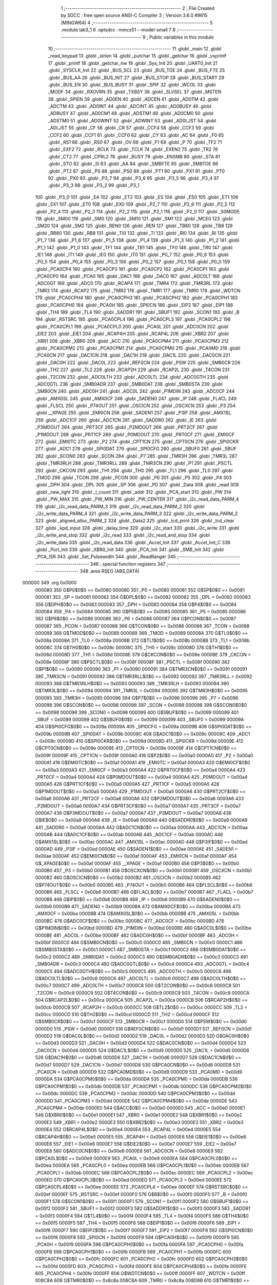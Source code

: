                                       1 ;--------------------------------------------------------
                                      2 ; File Created by SDCC : free open source ANSI-C Compiler
                                      3 ; Version 3.6.0 #9615 (MINGW64)
                                      4 ;--------------------------------------------------------
                                      5 	.module lab3_1
                                      6 	.optsdcc -mmcs51 --model-small
                                      7 	
                                      8 ;--------------------------------------------------------
                                      9 ; Public variables in this module
                                     10 ;--------------------------------------------------------
                                     11 	.globl _main
                                     12 	.globl _read_keypad
                                     13 	.globl _strlen
                                     14 	.globl _putchar
                                     15 	.globl _getchar
                                     16 	.globl _vsprintf
                                     17 	.globl _printf
                                     18 	.globl _getchar_nw
                                     19 	.globl _Sys_Init
                                     20 	.globl _UART0_Init
                                     21 	.globl _SYSCLK_Init
                                     22 	.globl _BUS_SCL
                                     23 	.globl _BUS_TOE
                                     24 	.globl _BUS_FTE
                                     25 	.globl _BUS_AA
                                     26 	.globl _BUS_INT
                                     27 	.globl _BUS_STOP
                                     28 	.globl _BUS_START
                                     29 	.globl _BUS_EN
                                     30 	.globl _BUS_BUSY
                                     31 	.globl _SPIF
                                     32 	.globl _WCOL
                                     33 	.globl _MODF
                                     34 	.globl _RXOVRN
                                     35 	.globl _TXBSY
                                     36 	.globl _SLVSEL
                                     37 	.globl _MSTEN
                                     38 	.globl _SPIEN
                                     39 	.globl _AD0EN
                                     40 	.globl _ADCEN
                                     41 	.globl _AD0TM
                                     42 	.globl _ADCTM
                                     43 	.globl _AD0INT
                                     44 	.globl _ADCINT
                                     45 	.globl _AD0BUSY
                                     46 	.globl _ADBUSY
                                     47 	.globl _AD0CM1
                                     48 	.globl _ADSTM1
                                     49 	.globl _AD0CM0
                                     50 	.globl _ADSTM0
                                     51 	.globl _AD0WINT
                                     52 	.globl _ADWINT
                                     53 	.globl _AD0LJST
                                     54 	.globl _ADLJST
                                     55 	.globl _CF
                                     56 	.globl _CR
                                     57 	.globl _CCF4
                                     58 	.globl _CCF3
                                     59 	.globl _CCF2
                                     60 	.globl _CCF1
                                     61 	.globl _CCF0
                                     62 	.globl _CY
                                     63 	.globl _AC
                                     64 	.globl _F0
                                     65 	.globl _RS1
                                     66 	.globl _RS0
                                     67 	.globl _OV
                                     68 	.globl _F1
                                     69 	.globl _P
                                     70 	.globl _TF2
                                     71 	.globl _EXF2
                                     72 	.globl _RCLK
                                     73 	.globl _TCLK
                                     74 	.globl _EXEN2
                                     75 	.globl _TR2
                                     76 	.globl _CT2
                                     77 	.globl _CPRL2
                                     78 	.globl _BUSY
                                     79 	.globl _ENSMB
                                     80 	.globl _STA
                                     81 	.globl _STO
                                     82 	.globl _SI
                                     83 	.globl _AA
                                     84 	.globl _SMBFTE
                                     85 	.globl _SMBTOE
                                     86 	.globl _PT2
                                     87 	.globl _PS
                                     88 	.globl _PS0
                                     89 	.globl _PT1
                                     90 	.globl _PX1
                                     91 	.globl _PT0
                                     92 	.globl _PX0
                                     93 	.globl _P3_7
                                     94 	.globl _P3_6
                                     95 	.globl _P3_5
                                     96 	.globl _P3_4
                                     97 	.globl _P3_3
                                     98 	.globl _P3_2
                                     99 	.globl _P3_1
                                    100 	.globl _P3_0
                                    101 	.globl _EA
                                    102 	.globl _ET2
                                    103 	.globl _ES
                                    104 	.globl _ES0
                                    105 	.globl _ET1
                                    106 	.globl _EX1
                                    107 	.globl _ET0
                                    108 	.globl _EX0
                                    109 	.globl _P2_7
                                    110 	.globl _P2_6
                                    111 	.globl _P2_5
                                    112 	.globl _P2_4
                                    113 	.globl _P2_3
                                    114 	.globl _P2_2
                                    115 	.globl _P2_1
                                    116 	.globl _P2_0
                                    117 	.globl _S0MODE
                                    118 	.globl _SM00
                                    119 	.globl _SM0
                                    120 	.globl _SM10
                                    121 	.globl _SM1
                                    122 	.globl _MCE0
                                    123 	.globl _SM20
                                    124 	.globl _SM2
                                    125 	.globl _REN0
                                    126 	.globl _REN
                                    127 	.globl _TB80
                                    128 	.globl _TB8
                                    129 	.globl _RB80
                                    130 	.globl _RB8
                                    131 	.globl _TI0
                                    132 	.globl _TI
                                    133 	.globl _RI0
                                    134 	.globl _RI
                                    135 	.globl _P1_7
                                    136 	.globl _P1_6
                                    137 	.globl _P1_5
                                    138 	.globl _P1_4
                                    139 	.globl _P1_3
                                    140 	.globl _P1_2
                                    141 	.globl _P1_1
                                    142 	.globl _P1_0
                                    143 	.globl _TF1
                                    144 	.globl _TR1
                                    145 	.globl _TF0
                                    146 	.globl _TR0
                                    147 	.globl _IE1
                                    148 	.globl _IT1
                                    149 	.globl _IE0
                                    150 	.globl _IT0
                                    151 	.globl _P0_7
                                    152 	.globl _P0_6
                                    153 	.globl _P0_5
                                    154 	.globl _P0_4
                                    155 	.globl _P0_3
                                    156 	.globl _P0_2
                                    157 	.globl _P0_1
                                    158 	.globl _P0_0
                                    159 	.globl _PCA0CP4
                                    160 	.globl _PCA0CP3
                                    161 	.globl _PCA0CP2
                                    162 	.globl _PCA0CP1
                                    163 	.globl _PCA0CP0
                                    164 	.globl _PCA0
                                    165 	.globl _DAC1
                                    166 	.globl _DAC0
                                    167 	.globl _ADC0LT
                                    168 	.globl _ADC0GT
                                    169 	.globl _ADC0
                                    170 	.globl _RCAP4
                                    171 	.globl _TMR4
                                    172 	.globl _TMR3RL
                                    173 	.globl _TMR3
                                    174 	.globl _RCAP2
                                    175 	.globl _TMR2
                                    176 	.globl _TMR1
                                    177 	.globl _TMR0
                                    178 	.globl _WDTCN
                                    179 	.globl _PCA0CPH4
                                    180 	.globl _PCA0CPH3
                                    181 	.globl _PCA0CPH2
                                    182 	.globl _PCA0CPH1
                                    183 	.globl _PCA0CPH0
                                    184 	.globl _PCA0H
                                    185 	.globl _SPI0CN
                                    186 	.globl _EIP2
                                    187 	.globl _EIP1
                                    188 	.globl _TH4
                                    189 	.globl _TL4
                                    190 	.globl _SADDR1
                                    191 	.globl _SBUF1
                                    192 	.globl _SCON1
                                    193 	.globl _B
                                    194 	.globl _RSTSRC
                                    195 	.globl _PCA0CPL4
                                    196 	.globl _PCA0CPL3
                                    197 	.globl _PCA0CPL2
                                    198 	.globl _PCA0CPL1
                                    199 	.globl _PCA0CPL0
                                    200 	.globl _PCA0L
                                    201 	.globl _ADC0CN
                                    202 	.globl _EIE2
                                    203 	.globl _EIE1
                                    204 	.globl _RCAP4H
                                    205 	.globl _RCAP4L
                                    206 	.globl _XBR2
                                    207 	.globl _XBR1
                                    208 	.globl _XBR0
                                    209 	.globl _ACC
                                    210 	.globl _PCA0CPM4
                                    211 	.globl _PCA0CPM3
                                    212 	.globl _PCA0CPM2
                                    213 	.globl _PCA0CPM1
                                    214 	.globl _PCA0CPM0
                                    215 	.globl _PCA0MD
                                    216 	.globl _PCA0CN
                                    217 	.globl _DAC1CN
                                    218 	.globl _DAC1H
                                    219 	.globl _DAC1L
                                    220 	.globl _DAC0CN
                                    221 	.globl _DAC0H
                                    222 	.globl _DAC0L
                                    223 	.globl _REF0CN
                                    224 	.globl _PSW
                                    225 	.globl _SMB0CR
                                    226 	.globl _TH2
                                    227 	.globl _TL2
                                    228 	.globl _RCAP2H
                                    229 	.globl _RCAP2L
                                    230 	.globl _T4CON
                                    231 	.globl _T2CON
                                    232 	.globl _ADC0LTH
                                    233 	.globl _ADC0LTL
                                    234 	.globl _ADC0GTH
                                    235 	.globl _ADC0GTL
                                    236 	.globl _SMB0ADR
                                    237 	.globl _SMB0DAT
                                    238 	.globl _SMB0STA
                                    239 	.globl _SMB0CN
                                    240 	.globl _ADC0H
                                    241 	.globl _ADC0L
                                    242 	.globl _P1MDIN
                                    243 	.globl _ADC0CF
                                    244 	.globl _AMX0SL
                                    245 	.globl _AMX0CF
                                    246 	.globl _SADEN0
                                    247 	.globl _IP
                                    248 	.globl _FLACL
                                    249 	.globl _FLSCL
                                    250 	.globl _P74OUT
                                    251 	.globl _OSCICN
                                    252 	.globl _OSCXCN
                                    253 	.globl _P3
                                    254 	.globl __XPAGE
                                    255 	.globl _EMI0CN
                                    256 	.globl _SADEN1
                                    257 	.globl _P3IF
                                    258 	.globl _AMX1SL
                                    259 	.globl _ADC1CF
                                    260 	.globl _ADC1CN
                                    261 	.globl _SADDR0
                                    262 	.globl _IE
                                    263 	.globl _P3MDOUT
                                    264 	.globl _PRT3CF
                                    265 	.globl _P2MDOUT
                                    266 	.globl _PRT2CF
                                    267 	.globl _P1MDOUT
                                    268 	.globl _PRT1CF
                                    269 	.globl _P0MDOUT
                                    270 	.globl _PRT0CF
                                    271 	.globl _EMI0CF
                                    272 	.globl _EMI0TC
                                    273 	.globl _P2
                                    274 	.globl _CPT1CN
                                    275 	.globl _CPT0CN
                                    276 	.globl _SPI0CKR
                                    277 	.globl _ADC1
                                    278 	.globl _SPI0DAT
                                    279 	.globl _SPI0CFG
                                    280 	.globl _SBUF0
                                    281 	.globl _SBUF
                                    282 	.globl _SCON0
                                    283 	.globl _SCON
                                    284 	.globl _P7
                                    285 	.globl _TMR3H
                                    286 	.globl _TMR3L
                                    287 	.globl _TMR3RLH
                                    288 	.globl _TMR3RLL
                                    289 	.globl _TMR3CN
                                    290 	.globl _P1
                                    291 	.globl _PSCTL
                                    292 	.globl _CKCON
                                    293 	.globl _TH1
                                    294 	.globl _TH0
                                    295 	.globl _TL1
                                    296 	.globl _TL0
                                    297 	.globl _TMOD
                                    298 	.globl _TCON
                                    299 	.globl _PCON
                                    300 	.globl _P6
                                    301 	.globl _P5
                                    302 	.globl _P4
                                    303 	.globl _DPH
                                    304 	.globl _DPL
                                    305 	.globl _SP
                                    306 	.globl _P0
                                    307 	.globl _Data
                                    308 	.globl _read
                                    309 	.globl _new_light
                                    310 	.globl _l_count
                                    311 	.globl _addr
                                    312 	.globl _PCA_start
                                    313 	.globl _PW
                                    314 	.globl _PW_MAX
                                    315 	.globl _PW_MIN
                                    316 	.globl _PW_CENTER
                                    317 	.globl _i2c_read_data_PARM_4
                                    318 	.globl _i2c_read_data_PARM_3
                                    319 	.globl _i2c_read_data_PARM_2
                                    320 	.globl _i2c_write_data_PARM_4
                                    321 	.globl _i2c_write_data_PARM_3
                                    322 	.globl _i2c_write_data_PARM_2
                                    323 	.globl _aligned_alloc_PARM_2
                                    324 	.globl _Data2
                                    325 	.globl _lcd_print
                                    326 	.globl _lcd_clear
                                    327 	.globl _kpd_input
                                    328 	.globl _delay_time
                                    329 	.globl _i2c_start
                                    330 	.globl _i2c_write
                                    331 	.globl _i2c_write_and_stop
                                    332 	.globl _i2c_read
                                    333 	.globl _i2c_read_and_stop
                                    334 	.globl _i2c_write_data
                                    335 	.globl _i2c_read_data
                                    336 	.globl _Accel_Init
                                    337 	.globl _Accel_Init_C
                                    338 	.globl _Port_Init
                                    339 	.globl _XBR0_Init
                                    340 	.globl _PCA_Init
                                    341 	.globl _SMB_Init
                                    342 	.globl _PCA_ISR
                                    343 	.globl _Set_Pulsewidth
                                    344 	.globl _ReadRanger
                                    345 ;--------------------------------------------------------
                                    346 ; special function registers
                                    347 ;--------------------------------------------------------
                                    348 	.area RSEG    (ABS,DATA)
      000000                        349 	.org 0x0000
                           000080   350 G$P0$0$0 == 0x0080
                           000080   351 _P0	=	0x0080
                           000081   352 G$SP$0$0 == 0x0081
                           000081   353 _SP	=	0x0081
                           000082   354 G$DPL$0$0 == 0x0082
                           000082   355 _DPL	=	0x0082
                           000083   356 G$DPH$0$0 == 0x0083
                           000083   357 _DPH	=	0x0083
                           000084   358 G$P4$0$0 == 0x0084
                           000084   359 _P4	=	0x0084
                           000085   360 G$P5$0$0 == 0x0085
                           000085   361 _P5	=	0x0085
                           000086   362 G$P6$0$0 == 0x0086
                           000086   363 _P6	=	0x0086
                           000087   364 G$PCON$0$0 == 0x0087
                           000087   365 _PCON	=	0x0087
                           000088   366 G$TCON$0$0 == 0x0088
                           000088   367 _TCON	=	0x0088
                           000089   368 G$TMOD$0$0 == 0x0089
                           000089   369 _TMOD	=	0x0089
                           00008A   370 G$TL0$0$0 == 0x008a
                           00008A   371 _TL0	=	0x008a
                           00008B   372 G$TL1$0$0 == 0x008b
                           00008B   373 _TL1	=	0x008b
                           00008C   374 G$TH0$0$0 == 0x008c
                           00008C   375 _TH0	=	0x008c
                           00008D   376 G$TH1$0$0 == 0x008d
                           00008D   377 _TH1	=	0x008d
                           00008E   378 G$CKCON$0$0 == 0x008e
                           00008E   379 _CKCON	=	0x008e
                           00008F   380 G$PSCTL$0$0 == 0x008f
                           00008F   381 _PSCTL	=	0x008f
                           000090   382 G$P1$0$0 == 0x0090
                           000090   383 _P1	=	0x0090
                           000091   384 G$TMR3CN$0$0 == 0x0091
                           000091   385 _TMR3CN	=	0x0091
                           000092   386 G$TMR3RLL$0$0 == 0x0092
                           000092   387 _TMR3RLL	=	0x0092
                           000093   388 G$TMR3RLH$0$0 == 0x0093
                           000093   389 _TMR3RLH	=	0x0093
                           000094   390 G$TMR3L$0$0 == 0x0094
                           000094   391 _TMR3L	=	0x0094
                           000095   392 G$TMR3H$0$0 == 0x0095
                           000095   393 _TMR3H	=	0x0095
                           000096   394 G$P7$0$0 == 0x0096
                           000096   395 _P7	=	0x0096
                           000098   396 G$SCON$0$0 == 0x0098
                           000098   397 _SCON	=	0x0098
                           000098   398 G$SCON0$0$0 == 0x0098
                           000098   399 _SCON0	=	0x0098
                           000099   400 G$SBUF$0$0 == 0x0099
                           000099   401 _SBUF	=	0x0099
                           000099   402 G$SBUF0$0$0 == 0x0099
                           000099   403 _SBUF0	=	0x0099
                           00009A   404 G$SPI0CFG$0$0 == 0x009a
                           00009A   405 _SPI0CFG	=	0x009a
                           00009B   406 G$SPI0DAT$0$0 == 0x009b
                           00009B   407 _SPI0DAT	=	0x009b
                           00009C   408 G$ADC1$0$0 == 0x009c
                           00009C   409 _ADC1	=	0x009c
                           00009D   410 G$SPI0CKR$0$0 == 0x009d
                           00009D   411 _SPI0CKR	=	0x009d
                           00009E   412 G$CPT0CN$0$0 == 0x009e
                           00009E   413 _CPT0CN	=	0x009e
                           00009F   414 G$CPT1CN$0$0 == 0x009f
                           00009F   415 _CPT1CN	=	0x009f
                           0000A0   416 G$P2$0$0 == 0x00a0
                           0000A0   417 _P2	=	0x00a0
                           0000A1   418 G$EMI0TC$0$0 == 0x00a1
                           0000A1   419 _EMI0TC	=	0x00a1
                           0000A3   420 G$EMI0CF$0$0 == 0x00a3
                           0000A3   421 _EMI0CF	=	0x00a3
                           0000A4   422 G$PRT0CF$0$0 == 0x00a4
                           0000A4   423 _PRT0CF	=	0x00a4
                           0000A4   424 G$P0MDOUT$0$0 == 0x00a4
                           0000A4   425 _P0MDOUT	=	0x00a4
                           0000A5   426 G$PRT1CF$0$0 == 0x00a5
                           0000A5   427 _PRT1CF	=	0x00a5
                           0000A5   428 G$P1MDOUT$0$0 == 0x00a5
                           0000A5   429 _P1MDOUT	=	0x00a5
                           0000A6   430 G$PRT2CF$0$0 == 0x00a6
                           0000A6   431 _PRT2CF	=	0x00a6
                           0000A6   432 G$P2MDOUT$0$0 == 0x00a6
                           0000A6   433 _P2MDOUT	=	0x00a6
                           0000A7   434 G$PRT3CF$0$0 == 0x00a7
                           0000A7   435 _PRT3CF	=	0x00a7
                           0000A7   436 G$P3MDOUT$0$0 == 0x00a7
                           0000A7   437 _P3MDOUT	=	0x00a7
                           0000A8   438 G$IE$0$0 == 0x00a8
                           0000A8   439 _IE	=	0x00a8
                           0000A9   440 G$SADDR0$0$0 == 0x00a9
                           0000A9   441 _SADDR0	=	0x00a9
                           0000AA   442 G$ADC1CN$0$0 == 0x00aa
                           0000AA   443 _ADC1CN	=	0x00aa
                           0000AB   444 G$ADC1CF$0$0 == 0x00ab
                           0000AB   445 _ADC1CF	=	0x00ab
                           0000AC   446 G$AMX1SL$0$0 == 0x00ac
                           0000AC   447 _AMX1SL	=	0x00ac
                           0000AD   448 G$P3IF$0$0 == 0x00ad
                           0000AD   449 _P3IF	=	0x00ad
                           0000AE   450 G$SADEN1$0$0 == 0x00ae
                           0000AE   451 _SADEN1	=	0x00ae
                           0000AF   452 G$EMI0CN$0$0 == 0x00af
                           0000AF   453 _EMI0CN	=	0x00af
                           0000AF   454 G$_XPAGE$0$0 == 0x00af
                           0000AF   455 __XPAGE	=	0x00af
                           0000B0   456 G$P3$0$0 == 0x00b0
                           0000B0   457 _P3	=	0x00b0
                           0000B1   458 G$OSCXCN$0$0 == 0x00b1
                           0000B1   459 _OSCXCN	=	0x00b1
                           0000B2   460 G$OSCICN$0$0 == 0x00b2
                           0000B2   461 _OSCICN	=	0x00b2
                           0000B5   462 G$P74OUT$0$0 == 0x00b5
                           0000B5   463 _P74OUT	=	0x00b5
                           0000B6   464 G$FLSCL$0$0 == 0x00b6
                           0000B6   465 _FLSCL	=	0x00b6
                           0000B7   466 G$FLACL$0$0 == 0x00b7
                           0000B7   467 _FLACL	=	0x00b7
                           0000B8   468 G$IP$0$0 == 0x00b8
                           0000B8   469 _IP	=	0x00b8
                           0000B9   470 G$SADEN0$0$0 == 0x00b9
                           0000B9   471 _SADEN0	=	0x00b9
                           0000BA   472 G$AMX0CF$0$0 == 0x00ba
                           0000BA   473 _AMX0CF	=	0x00ba
                           0000BB   474 G$AMX0SL$0$0 == 0x00bb
                           0000BB   475 _AMX0SL	=	0x00bb
                           0000BC   476 G$ADC0CF$0$0 == 0x00bc
                           0000BC   477 _ADC0CF	=	0x00bc
                           0000BD   478 G$P1MDIN$0$0 == 0x00bd
                           0000BD   479 _P1MDIN	=	0x00bd
                           0000BE   480 G$ADC0L$0$0 == 0x00be
                           0000BE   481 _ADC0L	=	0x00be
                           0000BF   482 G$ADC0H$0$0 == 0x00bf
                           0000BF   483 _ADC0H	=	0x00bf
                           0000C0   484 G$SMB0CN$0$0 == 0x00c0
                           0000C0   485 _SMB0CN	=	0x00c0
                           0000C1   486 G$SMB0STA$0$0 == 0x00c1
                           0000C1   487 _SMB0STA	=	0x00c1
                           0000C2   488 G$SMB0DAT$0$0 == 0x00c2
                           0000C2   489 _SMB0DAT	=	0x00c2
                           0000C3   490 G$SMB0ADR$0$0 == 0x00c3
                           0000C3   491 _SMB0ADR	=	0x00c3
                           0000C4   492 G$ADC0GTL$0$0 == 0x00c4
                           0000C4   493 _ADC0GTL	=	0x00c4
                           0000C5   494 G$ADC0GTH$0$0 == 0x00c5
                           0000C5   495 _ADC0GTH	=	0x00c5
                           0000C6   496 G$ADC0LTL$0$0 == 0x00c6
                           0000C6   497 _ADC0LTL	=	0x00c6
                           0000C7   498 G$ADC0LTH$0$0 == 0x00c7
                           0000C7   499 _ADC0LTH	=	0x00c7
                           0000C8   500 G$T2CON$0$0 == 0x00c8
                           0000C8   501 _T2CON	=	0x00c8
                           0000C9   502 G$T4CON$0$0 == 0x00c9
                           0000C9   503 _T4CON	=	0x00c9
                           0000CA   504 G$RCAP2L$0$0 == 0x00ca
                           0000CA   505 _RCAP2L	=	0x00ca
                           0000CB   506 G$RCAP2H$0$0 == 0x00cb
                           0000CB   507 _RCAP2H	=	0x00cb
                           0000CC   508 G$TL2$0$0 == 0x00cc
                           0000CC   509 _TL2	=	0x00cc
                           0000CD   510 G$TH2$0$0 == 0x00cd
                           0000CD   511 _TH2	=	0x00cd
                           0000CF   512 G$SMB0CR$0$0 == 0x00cf
                           0000CF   513 _SMB0CR	=	0x00cf
                           0000D0   514 G$PSW$0$0 == 0x00d0
                           0000D0   515 _PSW	=	0x00d0
                           0000D1   516 G$REF0CN$0$0 == 0x00d1
                           0000D1   517 _REF0CN	=	0x00d1
                           0000D2   518 G$DAC0L$0$0 == 0x00d2
                           0000D2   519 _DAC0L	=	0x00d2
                           0000D3   520 G$DAC0H$0$0 == 0x00d3
                           0000D3   521 _DAC0H	=	0x00d3
                           0000D4   522 G$DAC0CN$0$0 == 0x00d4
                           0000D4   523 _DAC0CN	=	0x00d4
                           0000D5   524 G$DAC1L$0$0 == 0x00d5
                           0000D5   525 _DAC1L	=	0x00d5
                           0000D6   526 G$DAC1H$0$0 == 0x00d6
                           0000D6   527 _DAC1H	=	0x00d6
                           0000D7   528 G$DAC1CN$0$0 == 0x00d7
                           0000D7   529 _DAC1CN	=	0x00d7
                           0000D8   530 G$PCA0CN$0$0 == 0x00d8
                           0000D8   531 _PCA0CN	=	0x00d8
                           0000D9   532 G$PCA0MD$0$0 == 0x00d9
                           0000D9   533 _PCA0MD	=	0x00d9
                           0000DA   534 G$PCA0CPM0$0$0 == 0x00da
                           0000DA   535 _PCA0CPM0	=	0x00da
                           0000DB   536 G$PCA0CPM1$0$0 == 0x00db
                           0000DB   537 _PCA0CPM1	=	0x00db
                           0000DC   538 G$PCA0CPM2$0$0 == 0x00dc
                           0000DC   539 _PCA0CPM2	=	0x00dc
                           0000DD   540 G$PCA0CPM3$0$0 == 0x00dd
                           0000DD   541 _PCA0CPM3	=	0x00dd
                           0000DE   542 G$PCA0CPM4$0$0 == 0x00de
                           0000DE   543 _PCA0CPM4	=	0x00de
                           0000E0   544 G$ACC$0$0 == 0x00e0
                           0000E0   545 _ACC	=	0x00e0
                           0000E1   546 G$XBR0$0$0 == 0x00e1
                           0000E1   547 _XBR0	=	0x00e1
                           0000E2   548 G$XBR1$0$0 == 0x00e2
                           0000E2   549 _XBR1	=	0x00e2
                           0000E3   550 G$XBR2$0$0 == 0x00e3
                           0000E3   551 _XBR2	=	0x00e3
                           0000E4   552 G$RCAP4L$0$0 == 0x00e4
                           0000E4   553 _RCAP4L	=	0x00e4
                           0000E5   554 G$RCAP4H$0$0 == 0x00e5
                           0000E5   555 _RCAP4H	=	0x00e5
                           0000E6   556 G$EIE1$0$0 == 0x00e6
                           0000E6   557 _EIE1	=	0x00e6
                           0000E7   558 G$EIE2$0$0 == 0x00e7
                           0000E7   559 _EIE2	=	0x00e7
                           0000E8   560 G$ADC0CN$0$0 == 0x00e8
                           0000E8   561 _ADC0CN	=	0x00e8
                           0000E9   562 G$PCA0L$0$0 == 0x00e9
                           0000E9   563 _PCA0L	=	0x00e9
                           0000EA   564 G$PCA0CPL0$0$0 == 0x00ea
                           0000EA   565 _PCA0CPL0	=	0x00ea
                           0000EB   566 G$PCA0CPL1$0$0 == 0x00eb
                           0000EB   567 _PCA0CPL1	=	0x00eb
                           0000EC   568 G$PCA0CPL2$0$0 == 0x00ec
                           0000EC   569 _PCA0CPL2	=	0x00ec
                           0000ED   570 G$PCA0CPL3$0$0 == 0x00ed
                           0000ED   571 _PCA0CPL3	=	0x00ed
                           0000EE   572 G$PCA0CPL4$0$0 == 0x00ee
                           0000EE   573 _PCA0CPL4	=	0x00ee
                           0000EF   574 G$RSTSRC$0$0 == 0x00ef
                           0000EF   575 _RSTSRC	=	0x00ef
                           0000F0   576 G$B$0$0 == 0x00f0
                           0000F0   577 _B	=	0x00f0
                           0000F1   578 G$SCON1$0$0 == 0x00f1
                           0000F1   579 _SCON1	=	0x00f1
                           0000F2   580 G$SBUF1$0$0 == 0x00f2
                           0000F2   581 _SBUF1	=	0x00f2
                           0000F3   582 G$SADDR1$0$0 == 0x00f3
                           0000F3   583 _SADDR1	=	0x00f3
                           0000F4   584 G$TL4$0$0 == 0x00f4
                           0000F4   585 _TL4	=	0x00f4
                           0000F5   586 G$TH4$0$0 == 0x00f5
                           0000F5   587 _TH4	=	0x00f5
                           0000F6   588 G$EIP1$0$0 == 0x00f6
                           0000F6   589 _EIP1	=	0x00f6
                           0000F7   590 G$EIP2$0$0 == 0x00f7
                           0000F7   591 _EIP2	=	0x00f7
                           0000F8   592 G$SPI0CN$0$0 == 0x00f8
                           0000F8   593 _SPI0CN	=	0x00f8
                           0000F9   594 G$PCA0H$0$0 == 0x00f9
                           0000F9   595 _PCA0H	=	0x00f9
                           0000FA   596 G$PCA0CPH0$0$0 == 0x00fa
                           0000FA   597 _PCA0CPH0	=	0x00fa
                           0000FB   598 G$PCA0CPH1$0$0 == 0x00fb
                           0000FB   599 _PCA0CPH1	=	0x00fb
                           0000FC   600 G$PCA0CPH2$0$0 == 0x00fc
                           0000FC   601 _PCA0CPH2	=	0x00fc
                           0000FD   602 G$PCA0CPH3$0$0 == 0x00fd
                           0000FD   603 _PCA0CPH3	=	0x00fd
                           0000FE   604 G$PCA0CPH4$0$0 == 0x00fe
                           0000FE   605 _PCA0CPH4	=	0x00fe
                           0000FF   606 G$WDTCN$0$0 == 0x00ff
                           0000FF   607 _WDTCN	=	0x00ff
                           008C8A   608 G$TMR0$0$0 == 0x8c8a
                           008C8A   609 _TMR0	=	0x8c8a
                           008D8B   610 G$TMR1$0$0 == 0x8d8b
                           008D8B   611 _TMR1	=	0x8d8b
                           00CDCC   612 G$TMR2$0$0 == 0xcdcc
                           00CDCC   613 _TMR2	=	0xcdcc
                           00CBCA   614 G$RCAP2$0$0 == 0xcbca
                           00CBCA   615 _RCAP2	=	0xcbca
                           009594   616 G$TMR3$0$0 == 0x9594
                           009594   617 _TMR3	=	0x9594
                           009392   618 G$TMR3RL$0$0 == 0x9392
                           009392   619 _TMR3RL	=	0x9392
                           00F5F4   620 G$TMR4$0$0 == 0xf5f4
                           00F5F4   621 _TMR4	=	0xf5f4
                           00E5E4   622 G$RCAP4$0$0 == 0xe5e4
                           00E5E4   623 _RCAP4	=	0xe5e4
                           00BFBE   624 G$ADC0$0$0 == 0xbfbe
                           00BFBE   625 _ADC0	=	0xbfbe
                           00C5C4   626 G$ADC0GT$0$0 == 0xc5c4
                           00C5C4   627 _ADC0GT	=	0xc5c4
                           00C7C6   628 G$ADC0LT$0$0 == 0xc7c6
                           00C7C6   629 _ADC0LT	=	0xc7c6
                           00D3D2   630 G$DAC0$0$0 == 0xd3d2
                           00D3D2   631 _DAC0	=	0xd3d2
                           00D6D5   632 G$DAC1$0$0 == 0xd6d5
                           00D6D5   633 _DAC1	=	0xd6d5
                           00F9E9   634 G$PCA0$0$0 == 0xf9e9
                           00F9E9   635 _PCA0	=	0xf9e9
                           00FAEA   636 G$PCA0CP0$0$0 == 0xfaea
                           00FAEA   637 _PCA0CP0	=	0xfaea
                           00FBEB   638 G$PCA0CP1$0$0 == 0xfbeb
                           00FBEB   639 _PCA0CP1	=	0xfbeb
                           00FCEC   640 G$PCA0CP2$0$0 == 0xfcec
                           00FCEC   641 _PCA0CP2	=	0xfcec
                           00FDED   642 G$PCA0CP3$0$0 == 0xfded
                           00FDED   643 _PCA0CP3	=	0xfded
                           00FEEE   644 G$PCA0CP4$0$0 == 0xfeee
                           00FEEE   645 _PCA0CP4	=	0xfeee
                                    646 ;--------------------------------------------------------
                                    647 ; special function bits
                                    648 ;--------------------------------------------------------
                                    649 	.area RSEG    (ABS,DATA)
      000000                        650 	.org 0x0000
                           000080   651 G$P0_0$0$0 == 0x0080
                           000080   652 _P0_0	=	0x0080
                           000081   653 G$P0_1$0$0 == 0x0081
                           000081   654 _P0_1	=	0x0081
                           000082   655 G$P0_2$0$0 == 0x0082
                           000082   656 _P0_2	=	0x0082
                           000083   657 G$P0_3$0$0 == 0x0083
                           000083   658 _P0_3	=	0x0083
                           000084   659 G$P0_4$0$0 == 0x0084
                           000084   660 _P0_4	=	0x0084
                           000085   661 G$P0_5$0$0 == 0x0085
                           000085   662 _P0_5	=	0x0085
                           000086   663 G$P0_6$0$0 == 0x0086
                           000086   664 _P0_6	=	0x0086
                           000087   665 G$P0_7$0$0 == 0x0087
                           000087   666 _P0_7	=	0x0087
                           000088   667 G$IT0$0$0 == 0x0088
                           000088   668 _IT0	=	0x0088
                           000089   669 G$IE0$0$0 == 0x0089
                           000089   670 _IE0	=	0x0089
                           00008A   671 G$IT1$0$0 == 0x008a
                           00008A   672 _IT1	=	0x008a
                           00008B   673 G$IE1$0$0 == 0x008b
                           00008B   674 _IE1	=	0x008b
                           00008C   675 G$TR0$0$0 == 0x008c
                           00008C   676 _TR0	=	0x008c
                           00008D   677 G$TF0$0$0 == 0x008d
                           00008D   678 _TF0	=	0x008d
                           00008E   679 G$TR1$0$0 == 0x008e
                           00008E   680 _TR1	=	0x008e
                           00008F   681 G$TF1$0$0 == 0x008f
                           00008F   682 _TF1	=	0x008f
                           000090   683 G$P1_0$0$0 == 0x0090
                           000090   684 _P1_0	=	0x0090
                           000091   685 G$P1_1$0$0 == 0x0091
                           000091   686 _P1_1	=	0x0091
                           000092   687 G$P1_2$0$0 == 0x0092
                           000092   688 _P1_2	=	0x0092
                           000093   689 G$P1_3$0$0 == 0x0093
                           000093   690 _P1_3	=	0x0093
                           000094   691 G$P1_4$0$0 == 0x0094
                           000094   692 _P1_4	=	0x0094
                           000095   693 G$P1_5$0$0 == 0x0095
                           000095   694 _P1_5	=	0x0095
                           000096   695 G$P1_6$0$0 == 0x0096
                           000096   696 _P1_6	=	0x0096
                           000097   697 G$P1_7$0$0 == 0x0097
                           000097   698 _P1_7	=	0x0097
                           000098   699 G$RI$0$0 == 0x0098
                           000098   700 _RI	=	0x0098
                           000098   701 G$RI0$0$0 == 0x0098
                           000098   702 _RI0	=	0x0098
                           000099   703 G$TI$0$0 == 0x0099
                           000099   704 _TI	=	0x0099
                           000099   705 G$TI0$0$0 == 0x0099
                           000099   706 _TI0	=	0x0099
                           00009A   707 G$RB8$0$0 == 0x009a
                           00009A   708 _RB8	=	0x009a
                           00009A   709 G$RB80$0$0 == 0x009a
                           00009A   710 _RB80	=	0x009a
                           00009B   711 G$TB8$0$0 == 0x009b
                           00009B   712 _TB8	=	0x009b
                           00009B   713 G$TB80$0$0 == 0x009b
                           00009B   714 _TB80	=	0x009b
                           00009C   715 G$REN$0$0 == 0x009c
                           00009C   716 _REN	=	0x009c
                           00009C   717 G$REN0$0$0 == 0x009c
                           00009C   718 _REN0	=	0x009c
                           00009D   719 G$SM2$0$0 == 0x009d
                           00009D   720 _SM2	=	0x009d
                           00009D   721 G$SM20$0$0 == 0x009d
                           00009D   722 _SM20	=	0x009d
                           00009D   723 G$MCE0$0$0 == 0x009d
                           00009D   724 _MCE0	=	0x009d
                           00009E   725 G$SM1$0$0 == 0x009e
                           00009E   726 _SM1	=	0x009e
                           00009E   727 G$SM10$0$0 == 0x009e
                           00009E   728 _SM10	=	0x009e
                           00009F   729 G$SM0$0$0 == 0x009f
                           00009F   730 _SM0	=	0x009f
                           00009F   731 G$SM00$0$0 == 0x009f
                           00009F   732 _SM00	=	0x009f
                           00009F   733 G$S0MODE$0$0 == 0x009f
                           00009F   734 _S0MODE	=	0x009f
                           0000A0   735 G$P2_0$0$0 == 0x00a0
                           0000A0   736 _P2_0	=	0x00a0
                           0000A1   737 G$P2_1$0$0 == 0x00a1
                           0000A1   738 _P2_1	=	0x00a1
                           0000A2   739 G$P2_2$0$0 == 0x00a2
                           0000A2   740 _P2_2	=	0x00a2
                           0000A3   741 G$P2_3$0$0 == 0x00a3
                           0000A3   742 _P2_3	=	0x00a3
                           0000A4   743 G$P2_4$0$0 == 0x00a4
                           0000A4   744 _P2_4	=	0x00a4
                           0000A5   745 G$P2_5$0$0 == 0x00a5
                           0000A5   746 _P2_5	=	0x00a5
                           0000A6   747 G$P2_6$0$0 == 0x00a6
                           0000A6   748 _P2_6	=	0x00a6
                           0000A7   749 G$P2_7$0$0 == 0x00a7
                           0000A7   750 _P2_7	=	0x00a7
                           0000A8   751 G$EX0$0$0 == 0x00a8
                           0000A8   752 _EX0	=	0x00a8
                           0000A9   753 G$ET0$0$0 == 0x00a9
                           0000A9   754 _ET0	=	0x00a9
                           0000AA   755 G$EX1$0$0 == 0x00aa
                           0000AA   756 _EX1	=	0x00aa
                           0000AB   757 G$ET1$0$0 == 0x00ab
                           0000AB   758 _ET1	=	0x00ab
                           0000AC   759 G$ES0$0$0 == 0x00ac
                           0000AC   760 _ES0	=	0x00ac
                           0000AC   761 G$ES$0$0 == 0x00ac
                           0000AC   762 _ES	=	0x00ac
                           0000AD   763 G$ET2$0$0 == 0x00ad
                           0000AD   764 _ET2	=	0x00ad
                           0000AF   765 G$EA$0$0 == 0x00af
                           0000AF   766 _EA	=	0x00af
                           0000B0   767 G$P3_0$0$0 == 0x00b0
                           0000B0   768 _P3_0	=	0x00b0
                           0000B1   769 G$P3_1$0$0 == 0x00b1
                           0000B1   770 _P3_1	=	0x00b1
                           0000B2   771 G$P3_2$0$0 == 0x00b2
                           0000B2   772 _P3_2	=	0x00b2
                           0000B3   773 G$P3_3$0$0 == 0x00b3
                           0000B3   774 _P3_3	=	0x00b3
                           0000B4   775 G$P3_4$0$0 == 0x00b4
                           0000B4   776 _P3_4	=	0x00b4
                           0000B5   777 G$P3_5$0$0 == 0x00b5
                           0000B5   778 _P3_5	=	0x00b5
                           0000B6   779 G$P3_6$0$0 == 0x00b6
                           0000B6   780 _P3_6	=	0x00b6
                           0000B7   781 G$P3_7$0$0 == 0x00b7
                           0000B7   782 _P3_7	=	0x00b7
                           0000B8   783 G$PX0$0$0 == 0x00b8
                           0000B8   784 _PX0	=	0x00b8
                           0000B9   785 G$PT0$0$0 == 0x00b9
                           0000B9   786 _PT0	=	0x00b9
                           0000BA   787 G$PX1$0$0 == 0x00ba
                           0000BA   788 _PX1	=	0x00ba
                           0000BB   789 G$PT1$0$0 == 0x00bb
                           0000BB   790 _PT1	=	0x00bb
                           0000BC   791 G$PS0$0$0 == 0x00bc
                           0000BC   792 _PS0	=	0x00bc
                           0000BC   793 G$PS$0$0 == 0x00bc
                           0000BC   794 _PS	=	0x00bc
                           0000BD   795 G$PT2$0$0 == 0x00bd
                           0000BD   796 _PT2	=	0x00bd
                           0000C0   797 G$SMBTOE$0$0 == 0x00c0
                           0000C0   798 _SMBTOE	=	0x00c0
                           0000C1   799 G$SMBFTE$0$0 == 0x00c1
                           0000C1   800 _SMBFTE	=	0x00c1
                           0000C2   801 G$AA$0$0 == 0x00c2
                           0000C2   802 _AA	=	0x00c2
                           0000C3   803 G$SI$0$0 == 0x00c3
                           0000C3   804 _SI	=	0x00c3
                           0000C4   805 G$STO$0$0 == 0x00c4
                           0000C4   806 _STO	=	0x00c4
                           0000C5   807 G$STA$0$0 == 0x00c5
                           0000C5   808 _STA	=	0x00c5
                           0000C6   809 G$ENSMB$0$0 == 0x00c6
                           0000C6   810 _ENSMB	=	0x00c6
                           0000C7   811 G$BUSY$0$0 == 0x00c7
                           0000C7   812 _BUSY	=	0x00c7
                           0000C8   813 G$CPRL2$0$0 == 0x00c8
                           0000C8   814 _CPRL2	=	0x00c8
                           0000C9   815 G$CT2$0$0 == 0x00c9
                           0000C9   816 _CT2	=	0x00c9
                           0000CA   817 G$TR2$0$0 == 0x00ca
                           0000CA   818 _TR2	=	0x00ca
                           0000CB   819 G$EXEN2$0$0 == 0x00cb
                           0000CB   820 _EXEN2	=	0x00cb
                           0000CC   821 G$TCLK$0$0 == 0x00cc
                           0000CC   822 _TCLK	=	0x00cc
                           0000CD   823 G$RCLK$0$0 == 0x00cd
                           0000CD   824 _RCLK	=	0x00cd
                           0000CE   825 G$EXF2$0$0 == 0x00ce
                           0000CE   826 _EXF2	=	0x00ce
                           0000CF   827 G$TF2$0$0 == 0x00cf
                           0000CF   828 _TF2	=	0x00cf
                           0000D0   829 G$P$0$0 == 0x00d0
                           0000D0   830 _P	=	0x00d0
                           0000D1   831 G$F1$0$0 == 0x00d1
                           0000D1   832 _F1	=	0x00d1
                           0000D2   833 G$OV$0$0 == 0x00d2
                           0000D2   834 _OV	=	0x00d2
                           0000D3   835 G$RS0$0$0 == 0x00d3
                           0000D3   836 _RS0	=	0x00d3
                           0000D4   837 G$RS1$0$0 == 0x00d4
                           0000D4   838 _RS1	=	0x00d4
                           0000D5   839 G$F0$0$0 == 0x00d5
                           0000D5   840 _F0	=	0x00d5
                           0000D6   841 G$AC$0$0 == 0x00d6
                           0000D6   842 _AC	=	0x00d6
                           0000D7   843 G$CY$0$0 == 0x00d7
                           0000D7   844 _CY	=	0x00d7
                           0000D8   845 G$CCF0$0$0 == 0x00d8
                           0000D8   846 _CCF0	=	0x00d8
                           0000D9   847 G$CCF1$0$0 == 0x00d9
                           0000D9   848 _CCF1	=	0x00d9
                           0000DA   849 G$CCF2$0$0 == 0x00da
                           0000DA   850 _CCF2	=	0x00da
                           0000DB   851 G$CCF3$0$0 == 0x00db
                           0000DB   852 _CCF3	=	0x00db
                           0000DC   853 G$CCF4$0$0 == 0x00dc
                           0000DC   854 _CCF4	=	0x00dc
                           0000DE   855 G$CR$0$0 == 0x00de
                           0000DE   856 _CR	=	0x00de
                           0000DF   857 G$CF$0$0 == 0x00df
                           0000DF   858 _CF	=	0x00df
                           0000E8   859 G$ADLJST$0$0 == 0x00e8
                           0000E8   860 _ADLJST	=	0x00e8
                           0000E8   861 G$AD0LJST$0$0 == 0x00e8
                           0000E8   862 _AD0LJST	=	0x00e8
                           0000E9   863 G$ADWINT$0$0 == 0x00e9
                           0000E9   864 _ADWINT	=	0x00e9
                           0000E9   865 G$AD0WINT$0$0 == 0x00e9
                           0000E9   866 _AD0WINT	=	0x00e9
                           0000EA   867 G$ADSTM0$0$0 == 0x00ea
                           0000EA   868 _ADSTM0	=	0x00ea
                           0000EA   869 G$AD0CM0$0$0 == 0x00ea
                           0000EA   870 _AD0CM0	=	0x00ea
                           0000EB   871 G$ADSTM1$0$0 == 0x00eb
                           0000EB   872 _ADSTM1	=	0x00eb
                           0000EB   873 G$AD0CM1$0$0 == 0x00eb
                           0000EB   874 _AD0CM1	=	0x00eb
                           0000EC   875 G$ADBUSY$0$0 == 0x00ec
                           0000EC   876 _ADBUSY	=	0x00ec
                           0000EC   877 G$AD0BUSY$0$0 == 0x00ec
                           0000EC   878 _AD0BUSY	=	0x00ec
                           0000ED   879 G$ADCINT$0$0 == 0x00ed
                           0000ED   880 _ADCINT	=	0x00ed
                           0000ED   881 G$AD0INT$0$0 == 0x00ed
                           0000ED   882 _AD0INT	=	0x00ed
                           0000EE   883 G$ADCTM$0$0 == 0x00ee
                           0000EE   884 _ADCTM	=	0x00ee
                           0000EE   885 G$AD0TM$0$0 == 0x00ee
                           0000EE   886 _AD0TM	=	0x00ee
                           0000EF   887 G$ADCEN$0$0 == 0x00ef
                           0000EF   888 _ADCEN	=	0x00ef
                           0000EF   889 G$AD0EN$0$0 == 0x00ef
                           0000EF   890 _AD0EN	=	0x00ef
                           0000F8   891 G$SPIEN$0$0 == 0x00f8
                           0000F8   892 _SPIEN	=	0x00f8
                           0000F9   893 G$MSTEN$0$0 == 0x00f9
                           0000F9   894 _MSTEN	=	0x00f9
                           0000FA   895 G$SLVSEL$0$0 == 0x00fa
                           0000FA   896 _SLVSEL	=	0x00fa
                           0000FB   897 G$TXBSY$0$0 == 0x00fb
                           0000FB   898 _TXBSY	=	0x00fb
                           0000FC   899 G$RXOVRN$0$0 == 0x00fc
                           0000FC   900 _RXOVRN	=	0x00fc
                           0000FD   901 G$MODF$0$0 == 0x00fd
                           0000FD   902 _MODF	=	0x00fd
                           0000FE   903 G$WCOL$0$0 == 0x00fe
                           0000FE   904 _WCOL	=	0x00fe
                           0000FF   905 G$SPIF$0$0 == 0x00ff
                           0000FF   906 _SPIF	=	0x00ff
                           0000C7   907 G$BUS_BUSY$0$0 == 0x00c7
                           0000C7   908 _BUS_BUSY	=	0x00c7
                           0000C6   909 G$BUS_EN$0$0 == 0x00c6
                           0000C6   910 _BUS_EN	=	0x00c6
                           0000C5   911 G$BUS_START$0$0 == 0x00c5
                           0000C5   912 _BUS_START	=	0x00c5
                           0000C4   913 G$BUS_STOP$0$0 == 0x00c4
                           0000C4   914 _BUS_STOP	=	0x00c4
                           0000C3   915 G$BUS_INT$0$0 == 0x00c3
                           0000C3   916 _BUS_INT	=	0x00c3
                           0000C2   917 G$BUS_AA$0$0 == 0x00c2
                           0000C2   918 _BUS_AA	=	0x00c2
                           0000C1   919 G$BUS_FTE$0$0 == 0x00c1
                           0000C1   920 _BUS_FTE	=	0x00c1
                           0000C0   921 G$BUS_TOE$0$0 == 0x00c0
                           0000C0   922 _BUS_TOE	=	0x00c0
                           000083   923 G$BUS_SCL$0$0 == 0x0083
                           000083   924 _BUS_SCL	=	0x0083
                                    925 ;--------------------------------------------------------
                                    926 ; overlayable register banks
                                    927 ;--------------------------------------------------------
                                    928 	.area REG_BANK_0	(REL,OVR,DATA)
      000000                        929 	.ds 8
                                    930 ;--------------------------------------------------------
                                    931 ; internal ram data
                                    932 ;--------------------------------------------------------
                                    933 	.area DSEG    (DATA)
                           000000   934 G$Data2$0$0==.
      000022                        935 _Data2::
      000022                        936 	.ds 3
                           000003   937 Llab3_1.aligned_alloc$size$1$39==.
      000025                        938 _aligned_alloc_PARM_2:
      000025                        939 	.ds 2
                           000005   940 Llab3_1.lcd_clear$NumBytes$1$85==.
      000027                        941 _lcd_clear_NumBytes_1_85:
      000027                        942 	.ds 1
                           000006   943 Llab3_1.lcd_clear$Cmd$1$85==.
      000028                        944 _lcd_clear_Cmd_1_85:
      000028                        945 	.ds 2
                           000008   946 Llab3_1.read_keypad$Data$1$86==.
      00002A                        947 _read_keypad_Data_1_86:
      00002A                        948 	.ds 2
                           00000A   949 Llab3_1.i2c_write_data$start_reg$1$105==.
      00002C                        950 _i2c_write_data_PARM_2:
      00002C                        951 	.ds 1
                           00000B   952 Llab3_1.i2c_write_data$buffer$1$105==.
      00002D                        953 _i2c_write_data_PARM_3:
      00002D                        954 	.ds 3
                           00000E   955 Llab3_1.i2c_write_data$num_bytes$1$105==.
      000030                        956 _i2c_write_data_PARM_4:
      000030                        957 	.ds 1
                           00000F   958 Llab3_1.i2c_read_data$start_reg$1$107==.
      000031                        959 _i2c_read_data_PARM_2:
      000031                        960 	.ds 1
                           000010   961 Llab3_1.i2c_read_data$buffer$1$107==.
      000032                        962 _i2c_read_data_PARM_3:
      000032                        963 	.ds 3
                           000013   964 Llab3_1.i2c_read_data$num_bytes$1$107==.
      000035                        965 _i2c_read_data_PARM_4:
      000035                        966 	.ds 1
                           000014   967 G$PW_CENTER$0$0==.
      000036                        968 _PW_CENTER::
      000036                        969 	.ds 2
                           000016   970 G$PW_MIN$0$0==.
      000038                        971 _PW_MIN::
      000038                        972 	.ds 2
                           000018   973 G$PW_MAX$0$0==.
      00003A                        974 _PW_MAX::
      00003A                        975 	.ds 2
                           00001A   976 G$PW$0$0==.
      00003C                        977 _PW::
      00003C                        978 	.ds 2
                           00001C   979 G$PCA_start$0$0==.
      00003E                        980 _PCA_start::
      00003E                        981 	.ds 2
                           00001E   982 G$addr$0$0==.
      000040                        983 _addr::
      000040                        984 	.ds 1
                           00001F   985 G$l_count$0$0==.
      000041                        986 _l_count::
      000041                        987 	.ds 1
                           000020   988 G$new_light$0$0==.
      000042                        989 _new_light::
      000042                        990 	.ds 1
                           000021   991 G$read$0$0==.
      000043                        992 _read::
      000043                        993 	.ds 2
                           000023   994 G$Data$0$0==.
      000045                        995 _Data::
      000045                        996 	.ds 6
                           000029   997 Llab3_1.ReadRanger$Data$1$136==.
      00004B                        998 _ReadRanger_Data_1_136:
      00004B                        999 	.ds 1
                                   1000 ;--------------------------------------------------------
                                   1001 ; overlayable items in internal ram 
                                   1002 ;--------------------------------------------------------
                                   1003 	.area	OSEG    (OVR,DATA)
                                   1004 	.area	OSEG    (OVR,DATA)
                                   1005 	.area	OSEG    (OVR,DATA)
                                   1006 	.area	OSEG    (OVR,DATA)
                                   1007 	.area	OSEG    (OVR,DATA)
                                   1008 	.area	OSEG    (OVR,DATA)
                                   1009 	.area	OSEG    (OVR,DATA)
                                   1010 ;--------------------------------------------------------
                                   1011 ; Stack segment in internal ram 
                                   1012 ;--------------------------------------------------------
                                   1013 	.area	SSEG
      000066                       1014 __start__stack:
      000066                       1015 	.ds	1
                                   1016 
                                   1017 ;--------------------------------------------------------
                                   1018 ; indirectly addressable internal ram data
                                   1019 ;--------------------------------------------------------
                                   1020 	.area ISEG    (DATA)
                                   1021 ;--------------------------------------------------------
                                   1022 ; absolute internal ram data
                                   1023 ;--------------------------------------------------------
                                   1024 	.area IABS    (ABS,DATA)
                                   1025 	.area IABS    (ABS,DATA)
                                   1026 ;--------------------------------------------------------
                                   1027 ; bit data
                                   1028 ;--------------------------------------------------------
                                   1029 	.area BSEG    (BIT)
                                   1030 ;--------------------------------------------------------
                                   1031 ; paged external ram data
                                   1032 ;--------------------------------------------------------
                                   1033 	.area PSEG    (PAG,XDATA)
                                   1034 ;--------------------------------------------------------
                                   1035 ; external ram data
                                   1036 ;--------------------------------------------------------
                                   1037 	.area XSEG    (XDATA)
                           000000  1038 Llab3_1.lcd_print$text$1$81==.
      000001                       1039 _lcd_print_text_1_81:
      000001                       1040 	.ds 80
                                   1041 ;--------------------------------------------------------
                                   1042 ; absolute external ram data
                                   1043 ;--------------------------------------------------------
                                   1044 	.area XABS    (ABS,XDATA)
                                   1045 ;--------------------------------------------------------
                                   1046 ; external initialized ram data
                                   1047 ;--------------------------------------------------------
                                   1048 	.area XISEG   (XDATA)
                                   1049 	.area HOME    (CODE)
                                   1050 	.area GSINIT0 (CODE)
                                   1051 	.area GSINIT1 (CODE)
                                   1052 	.area GSINIT2 (CODE)
                                   1053 	.area GSINIT3 (CODE)
                                   1054 	.area GSINIT4 (CODE)
                                   1055 	.area GSINIT5 (CODE)
                                   1056 	.area GSINIT  (CODE)
                                   1057 	.area GSFINAL (CODE)
                                   1058 	.area CSEG    (CODE)
                                   1059 ;--------------------------------------------------------
                                   1060 ; interrupt vector 
                                   1061 ;--------------------------------------------------------
                                   1062 	.area HOME    (CODE)
      000000                       1063 __interrupt_vect:
      000000 02 00 51         [24] 1064 	ljmp	__sdcc_gsinit_startup
      000003 32               [24] 1065 	reti
      000004                       1066 	.ds	7
      00000B 32               [24] 1067 	reti
      00000C                       1068 	.ds	7
      000013 32               [24] 1069 	reti
      000014                       1070 	.ds	7
      00001B 32               [24] 1071 	reti
      00001C                       1072 	.ds	7
      000023 32               [24] 1073 	reti
      000024                       1074 	.ds	7
      00002B 32               [24] 1075 	reti
      00002C                       1076 	.ds	7
      000033 32               [24] 1077 	reti
      000034                       1078 	.ds	7
      00003B 32               [24] 1079 	reti
      00003C                       1080 	.ds	7
      000043 32               [24] 1081 	reti
      000044                       1082 	.ds	7
      00004B 02 06 6B         [24] 1083 	ljmp	_PCA_ISR
                                   1084 ;--------------------------------------------------------
                                   1085 ; global & static initialisations
                                   1086 ;--------------------------------------------------------
                                   1087 	.area HOME    (CODE)
                                   1088 	.area GSINIT  (CODE)
                                   1089 	.area GSFINAL (CODE)
                                   1090 	.area GSINIT  (CODE)
                                   1091 	.globl __sdcc_gsinit_startup
                                   1092 	.globl __sdcc_program_startup
                                   1093 	.globl __start__stack
                                   1094 	.globl __mcs51_genXINIT
                                   1095 	.globl __mcs51_genXRAMCLEAR
                                   1096 	.globl __mcs51_genRAMCLEAR
                           000000  1097 	C$lab3_1.c$32$1$136 ==.
                                   1098 ;	C:\Users\Tim\Documents\LITEC\Lab3-1\lab3-1.c:32: unsigned int PW_CENTER = 18432;
      0000AA 75 36 00         [24] 1099 	mov	_PW_CENTER,#0x00
      0000AD 75 37 48         [24] 1100 	mov	(_PW_CENTER + 1),#0x48
                           000006  1101 	C$lab3_1.c$33$1$136 ==.
                                   1102 ;	C:\Users\Tim\Documents\LITEC\Lab3-1\lab3-1.c:33: unsigned int PW_MIN = 1844;
      0000B0 75 38 34         [24] 1103 	mov	_PW_MIN,#0x34
      0000B3 75 39 07         [24] 1104 	mov	(_PW_MIN + 1),#0x07
                           00000C  1105 	C$lab3_1.c$34$1$136 ==.
                                   1106 ;	C:\Users\Tim\Documents\LITEC\Lab3-1\lab3-1.c:34: unsigned int PW_MAX = 28420;//brightest //35020;//19ms pw
      0000B6 75 3A 04         [24] 1107 	mov	_PW_MAX,#0x04
      0000B9 75 3B 6F         [24] 1108 	mov	(_PW_MAX + 1),#0x6f
                           000012  1109 	C$lab3_1.c$35$1$136 ==.
                                   1110 ;	C:\Users\Tim\Documents\LITEC\Lab3-1\lab3-1.c:35: unsigned int PW = 18432;
      0000BC 75 3C 00         [24] 1111 	mov	_PW,#0x00
      0000BF 75 3D 48         [24] 1112 	mov	(_PW + 1),#0x48
                           000018  1113 	C$lab3_1.c$36$1$136 ==.
                                   1114 ;	C:\Users\Tim\Documents\LITEC\Lab3-1\lab3-1.c:36: unsigned int PCA_start = 28672;   // start count for PCA
      0000C2 75 3E 00         [24] 1115 	mov	_PCA_start,#0x00
      0000C5 75 3F 70         [24] 1116 	mov	(_PCA_start + 1),#0x70
                           00001E  1117 	C$lab3_1.c$37$1$136 ==.
                                   1118 ;	C:\Users\Tim\Documents\LITEC\Lab3-1\lab3-1.c:37: unsigned char addr = 0xE0;
      0000C8 75 40 E0         [24] 1119 	mov	_addr,#0xe0
                           000021  1120 	C$lab3_1.c$43$1$136 ==.
                                   1121 ;	C:\Users\Tim\Documents\LITEC\Lab3-1\lab3-1.c:43: unsigned char l_count = 0;
      0000CB 75 41 00         [24] 1122 	mov	_l_count,#0x00
                                   1123 	.area GSFINAL (CODE)
      0000CE 02 00 4E         [24] 1124 	ljmp	__sdcc_program_startup
                                   1125 ;--------------------------------------------------------
                                   1126 ; Home
                                   1127 ;--------------------------------------------------------
                                   1128 	.area HOME    (CODE)
                                   1129 	.area HOME    (CODE)
      00004E                       1130 __sdcc_program_startup:
      00004E 02 05 D7         [24] 1131 	ljmp	_main
                                   1132 ;	return from main will return to caller
                                   1133 ;--------------------------------------------------------
                                   1134 ; code
                                   1135 ;--------------------------------------------------------
                                   1136 	.area CSEG    (CODE)
                                   1137 ;------------------------------------------------------------
                                   1138 ;Allocation info for local variables in function 'SYSCLK_Init'
                                   1139 ;------------------------------------------------------------
                                   1140 ;i                         Allocated to registers r6 r7 
                                   1141 ;------------------------------------------------------------
                           000000  1142 	G$SYSCLK_Init$0$0 ==.
                           000000  1143 	C$c8051_SDCC.h$62$0$0 ==.
                                   1144 ;	C:/Program Files/SDCC/bin/../include/mcs51/c8051_SDCC.h:62: void SYSCLK_Init(void)
                                   1145 ;	-----------------------------------------
                                   1146 ;	 function SYSCLK_Init
                                   1147 ;	-----------------------------------------
      0000D1                       1148 _SYSCLK_Init:
                           000007  1149 	ar7 = 0x07
                           000006  1150 	ar6 = 0x06
                           000005  1151 	ar5 = 0x05
                           000004  1152 	ar4 = 0x04
                           000003  1153 	ar3 = 0x03
                           000002  1154 	ar2 = 0x02
                           000001  1155 	ar1 = 0x01
                           000000  1156 	ar0 = 0x00
                           000000  1157 	C$c8051_SDCC.h$66$1$2 ==.
                                   1158 ;	C:/Program Files/SDCC/bin/../include/mcs51/c8051_SDCC.h:66: OSCXCN = 0x67;                      // start external oscillator with
      0000D1 75 B1 67         [24] 1159 	mov	_OSCXCN,#0x67
                           000003  1160 	C$c8051_SDCC.h$69$1$2 ==.
                                   1161 ;	C:/Program Files/SDCC/bin/../include/mcs51/c8051_SDCC.h:69: for (i=0; i < 256; i++);            // wait for oscillator to start
      0000D4 7E 00            [12] 1162 	mov	r6,#0x00
      0000D6 7F 01            [12] 1163 	mov	r7,#0x01
      0000D8                       1164 00107$:
      0000D8 EE               [12] 1165 	mov	a,r6
      0000D9 24 FF            [12] 1166 	add	a,#0xff
      0000DB FC               [12] 1167 	mov	r4,a
      0000DC EF               [12] 1168 	mov	a,r7
      0000DD 34 FF            [12] 1169 	addc	a,#0xff
      0000DF FD               [12] 1170 	mov	r5,a
      0000E0 8C 06            [24] 1171 	mov	ar6,r4
      0000E2 8D 07            [24] 1172 	mov	ar7,r5
      0000E4 EC               [12] 1173 	mov	a,r4
      0000E5 4D               [12] 1174 	orl	a,r5
      0000E6 70 F0            [24] 1175 	jnz	00107$
                           000017  1176 	C$c8051_SDCC.h$71$1$2 ==.
                                   1177 ;	C:/Program Files/SDCC/bin/../include/mcs51/c8051_SDCC.h:71: while (!(OSCXCN & 0x80));           // Wait for crystal osc. to settle
      0000E8                       1178 00102$:
      0000E8 E5 B1            [12] 1179 	mov	a,_OSCXCN
      0000EA 30 E7 FB         [24] 1180 	jnb	acc.7,00102$
                           00001C  1181 	C$c8051_SDCC.h$73$1$2 ==.
                                   1182 ;	C:/Program Files/SDCC/bin/../include/mcs51/c8051_SDCC.h:73: OSCICN = 0x88;                      // select external oscillator as SYSCLK
      0000ED 75 B2 88         [24] 1183 	mov	_OSCICN,#0x88
                           00001F  1184 	C$c8051_SDCC.h$76$1$2 ==.
                           00001F  1185 	XG$SYSCLK_Init$0$0 ==.
      0000F0 22               [24] 1186 	ret
                                   1187 ;------------------------------------------------------------
                                   1188 ;Allocation info for local variables in function 'UART0_Init'
                                   1189 ;------------------------------------------------------------
                           000020  1190 	G$UART0_Init$0$0 ==.
                           000020  1191 	C$c8051_SDCC.h$84$1$2 ==.
                                   1192 ;	C:/Program Files/SDCC/bin/../include/mcs51/c8051_SDCC.h:84: void UART0_Init(void)
                                   1193 ;	-----------------------------------------
                                   1194 ;	 function UART0_Init
                                   1195 ;	-----------------------------------------
      0000F1                       1196 _UART0_Init:
                           000020  1197 	C$c8051_SDCC.h$86$1$4 ==.
                                   1198 ;	C:/Program Files/SDCC/bin/../include/mcs51/c8051_SDCC.h:86: SCON0  = 0x50;                      // SCON0: mode 1, 8-bit UART, enable RX
      0000F1 75 98 50         [24] 1199 	mov	_SCON0,#0x50
                           000023  1200 	C$c8051_SDCC.h$87$1$4 ==.
                                   1201 ;	C:/Program Files/SDCC/bin/../include/mcs51/c8051_SDCC.h:87: TMOD   = 0x20;                      // TMOD: timer 1, mode 2, 8-bit reload
      0000F4 75 89 20         [24] 1202 	mov	_TMOD,#0x20
                           000026  1203 	C$c8051_SDCC.h$88$1$4 ==.
                                   1204 ;	C:/Program Files/SDCC/bin/../include/mcs51/c8051_SDCC.h:88: TH1    = 0xFF&-(SYSCLK/BAUDRATE/16);     // set Timer1 reload value for baudrate
      0000F7 75 8D DC         [24] 1205 	mov	_TH1,#0xdc
                           000029  1206 	C$c8051_SDCC.h$89$1$4 ==.
                                   1207 ;	C:/Program Files/SDCC/bin/../include/mcs51/c8051_SDCC.h:89: TR1    = 1;                         // start Timer1
      0000FA D2 8E            [12] 1208 	setb	_TR1
                           00002B  1209 	C$c8051_SDCC.h$90$1$4 ==.
                                   1210 ;	C:/Program Files/SDCC/bin/../include/mcs51/c8051_SDCC.h:90: CKCON |= 0x10;                      // Timer1 uses SYSCLK as time base
      0000FC 43 8E 10         [24] 1211 	orl	_CKCON,#0x10
                           00002E  1212 	C$c8051_SDCC.h$91$1$4 ==.
                                   1213 ;	C:/Program Files/SDCC/bin/../include/mcs51/c8051_SDCC.h:91: PCON  |= 0x80;                      // SMOD00 = 1 (disable baud rate 
      0000FF 43 87 80         [24] 1214 	orl	_PCON,#0x80
                           000031  1215 	C$c8051_SDCC.h$93$1$4 ==.
                                   1216 ;	C:/Program Files/SDCC/bin/../include/mcs51/c8051_SDCC.h:93: TI0    = 1;                         // Indicate TX0 ready
      000102 D2 99            [12] 1217 	setb	_TI0
                           000033  1218 	C$c8051_SDCC.h$94$1$4 ==.
                                   1219 ;	C:/Program Files/SDCC/bin/../include/mcs51/c8051_SDCC.h:94: P0MDOUT |= 0x01;                    // Set TX0 to push/pull
      000104 43 A4 01         [24] 1220 	orl	_P0MDOUT,#0x01
                           000036  1221 	C$c8051_SDCC.h$95$1$4 ==.
                           000036  1222 	XG$UART0_Init$0$0 ==.
      000107 22               [24] 1223 	ret
                                   1224 ;------------------------------------------------------------
                                   1225 ;Allocation info for local variables in function 'Sys_Init'
                                   1226 ;------------------------------------------------------------
                           000037  1227 	G$Sys_Init$0$0 ==.
                           000037  1228 	C$c8051_SDCC.h$103$1$4 ==.
                                   1229 ;	C:/Program Files/SDCC/bin/../include/mcs51/c8051_SDCC.h:103: void Sys_Init(void)
                                   1230 ;	-----------------------------------------
                                   1231 ;	 function Sys_Init
                                   1232 ;	-----------------------------------------
      000108                       1233 _Sys_Init:
                           000037  1234 	C$c8051_SDCC.h$105$1$6 ==.
                                   1235 ;	C:/Program Files/SDCC/bin/../include/mcs51/c8051_SDCC.h:105: WDTCN = 0xde;			// disable watchdog timer
      000108 75 FF DE         [24] 1236 	mov	_WDTCN,#0xde
                           00003A  1237 	C$c8051_SDCC.h$106$1$6 ==.
                                   1238 ;	C:/Program Files/SDCC/bin/../include/mcs51/c8051_SDCC.h:106: WDTCN = 0xad;
      00010B 75 FF AD         [24] 1239 	mov	_WDTCN,#0xad
                           00003D  1240 	C$c8051_SDCC.h$108$1$6 ==.
                                   1241 ;	C:/Program Files/SDCC/bin/../include/mcs51/c8051_SDCC.h:108: SYSCLK_Init();			// initialize oscillator
      00010E 12 00 D1         [24] 1242 	lcall	_SYSCLK_Init
                           000040  1243 	C$c8051_SDCC.h$109$1$6 ==.
                                   1244 ;	C:/Program Files/SDCC/bin/../include/mcs51/c8051_SDCC.h:109: UART0_Init();			// initialize UART0
      000111 12 00 F1         [24] 1245 	lcall	_UART0_Init
                           000043  1246 	C$c8051_SDCC.h$111$1$6 ==.
                                   1247 ;	C:/Program Files/SDCC/bin/../include/mcs51/c8051_SDCC.h:111: XBR0 |= 0x04;
      000114 43 E1 04         [24] 1248 	orl	_XBR0,#0x04
                           000046  1249 	C$c8051_SDCC.h$112$1$6 ==.
                                   1250 ;	C:/Program Files/SDCC/bin/../include/mcs51/c8051_SDCC.h:112: XBR2 |= 0x40;                    	// Enable crossbar and weak pull-ups
      000117 43 E3 40         [24] 1251 	orl	_XBR2,#0x40
                           000049  1252 	C$c8051_SDCC.h$113$1$6 ==.
                           000049  1253 	XG$Sys_Init$0$0 ==.
      00011A 22               [24] 1254 	ret
                                   1255 ;------------------------------------------------------------
                                   1256 ;Allocation info for local variables in function 'putchar'
                                   1257 ;------------------------------------------------------------
                                   1258 ;c                         Allocated to registers r7 
                                   1259 ;------------------------------------------------------------
                           00004A  1260 	G$putchar$0$0 ==.
                           00004A  1261 	C$c8051_SDCC.h$129$1$6 ==.
                                   1262 ;	C:/Program Files/SDCC/bin/../include/mcs51/c8051_SDCC.h:129: void putchar(char c)
                                   1263 ;	-----------------------------------------
                                   1264 ;	 function putchar
                                   1265 ;	-----------------------------------------
      00011B                       1266 _putchar:
      00011B AF 82            [24] 1267 	mov	r7,dpl
                           00004C  1268 	C$c8051_SDCC.h$132$1$8 ==.
                                   1269 ;	C:/Program Files/SDCC/bin/../include/mcs51/c8051_SDCC.h:132: while (!TI0); 
      00011D                       1270 00101$:
                           00004C  1271 	C$c8051_SDCC.h$133$1$8 ==.
                                   1272 ;	C:/Program Files/SDCC/bin/../include/mcs51/c8051_SDCC.h:133: TI0 = 0;
      00011D 10 99 02         [24] 1273 	jbc	_TI0,00112$
      000120 80 FB            [24] 1274 	sjmp	00101$
      000122                       1275 00112$:
                           000051  1276 	C$c8051_SDCC.h$134$1$8 ==.
                                   1277 ;	C:/Program Files/SDCC/bin/../include/mcs51/c8051_SDCC.h:134: SBUF0 = c;
      000122 8F 99            [24] 1278 	mov	_SBUF0,r7
                           000053  1279 	C$c8051_SDCC.h$135$1$8 ==.
                           000053  1280 	XG$putchar$0$0 ==.
      000124 22               [24] 1281 	ret
                                   1282 ;------------------------------------------------------------
                                   1283 ;Allocation info for local variables in function 'getchar'
                                   1284 ;------------------------------------------------------------
                                   1285 ;c                         Allocated to registers r7 
                                   1286 ;------------------------------------------------------------
                           000054  1287 	G$getchar$0$0 ==.
                           000054  1288 	C$c8051_SDCC.h$154$1$8 ==.
                                   1289 ;	C:/Program Files/SDCC/bin/../include/mcs51/c8051_SDCC.h:154: char getchar(void)
                                   1290 ;	-----------------------------------------
                                   1291 ;	 function getchar
                                   1292 ;	-----------------------------------------
      000125                       1293 _getchar:
                           000054  1294 	C$c8051_SDCC.h$157$1$10 ==.
                                   1295 ;	C:/Program Files/SDCC/bin/../include/mcs51/c8051_SDCC.h:157: while (!RI0);
      000125                       1296 00101$:
                           000054  1297 	C$c8051_SDCC.h$158$1$10 ==.
                                   1298 ;	C:/Program Files/SDCC/bin/../include/mcs51/c8051_SDCC.h:158: RI0 = 0;
      000125 10 98 02         [24] 1299 	jbc	_RI0,00112$
      000128 80 FB            [24] 1300 	sjmp	00101$
      00012A                       1301 00112$:
                           000059  1302 	C$c8051_SDCC.h$159$1$10 ==.
                                   1303 ;	C:/Program Files/SDCC/bin/../include/mcs51/c8051_SDCC.h:159: c = SBUF0;
      00012A AF 99            [24] 1304 	mov	r7,_SBUF0
                           00005B  1305 	C$c8051_SDCC.h$160$1$10 ==.
                                   1306 ;	C:/Program Files/SDCC/bin/../include/mcs51/c8051_SDCC.h:160: putchar(c);                          // echo to terminal
      00012C 8F 82            [24] 1307 	mov	dpl,r7
      00012E C0 07            [24] 1308 	push	ar7
      000130 12 01 1B         [24] 1309 	lcall	_putchar
      000133 D0 07            [24] 1310 	pop	ar7
                           000064  1311 	C$c8051_SDCC.h$161$1$10 ==.
                                   1312 ;	C:/Program Files/SDCC/bin/../include/mcs51/c8051_SDCC.h:161: return c;
      000135 8F 82            [24] 1313 	mov	dpl,r7
                           000066  1314 	C$c8051_SDCC.h$162$1$10 ==.
                           000066  1315 	XG$getchar$0$0 ==.
      000137 22               [24] 1316 	ret
                                   1317 ;------------------------------------------------------------
                                   1318 ;Allocation info for local variables in function 'getchar_nw'
                                   1319 ;------------------------------------------------------------
                                   1320 ;c                         Allocated to registers 
                                   1321 ;------------------------------------------------------------
                           000067  1322 	G$getchar_nw$0$0 ==.
                           000067  1323 	C$c8051_SDCC.h$168$1$10 ==.
                                   1324 ;	C:/Program Files/SDCC/bin/../include/mcs51/c8051_SDCC.h:168: char getchar_nw(void)
                                   1325 ;	-----------------------------------------
                                   1326 ;	 function getchar_nw
                                   1327 ;	-----------------------------------------
      000138                       1328 _getchar_nw:
                           000067  1329 	C$c8051_SDCC.h$171$1$12 ==.
                                   1330 ;	C:/Program Files/SDCC/bin/../include/mcs51/c8051_SDCC.h:171: if (!RI0) return 0xFF;
      000138 20 98 05         [24] 1331 	jb	_RI0,00102$
      00013B 75 82 FF         [24] 1332 	mov	dpl,#0xff
      00013E 80 0B            [24] 1333 	sjmp	00104$
      000140                       1334 00102$:
                           00006F  1335 	C$c8051_SDCC.h$174$2$13 ==.
                                   1336 ;	C:/Program Files/SDCC/bin/../include/mcs51/c8051_SDCC.h:174: RI0 = 0;
      000140 C2 98            [12] 1337 	clr	_RI0
                           000071  1338 	C$c8051_SDCC.h$175$2$13 ==.
                                   1339 ;	C:/Program Files/SDCC/bin/../include/mcs51/c8051_SDCC.h:175: c = SBUF0;
      000142 85 99 82         [24] 1340 	mov	dpl,_SBUF0
                           000074  1341 	C$c8051_SDCC.h$176$2$13 ==.
                                   1342 ;	C:/Program Files/SDCC/bin/../include/mcs51/c8051_SDCC.h:176: putchar(c);                          // echo to terminal
      000145 12 01 1B         [24] 1343 	lcall	_putchar
                           000077  1344 	C$c8051_SDCC.h$177$2$13 ==.
                                   1345 ;	C:/Program Files/SDCC/bin/../include/mcs51/c8051_SDCC.h:177: return SBUF0;
      000148 85 99 82         [24] 1346 	mov	dpl,_SBUF0
      00014B                       1347 00104$:
                           00007A  1348 	C$c8051_SDCC.h$179$1$12 ==.
                           00007A  1349 	XG$getchar_nw$0$0 ==.
      00014B 22               [24] 1350 	ret
                                   1351 ;------------------------------------------------------------
                                   1352 ;Allocation info for local variables in function 'lcd_print'
                                   1353 ;------------------------------------------------------------
                                   1354 ;fmt                       Allocated to stack - _bp -5
                                   1355 ;len                       Allocated to registers r6 
                                   1356 ;i                         Allocated to registers 
                                   1357 ;ap                        Allocated to registers 
                                   1358 ;text                      Allocated with name '_lcd_print_text_1_81'
                                   1359 ;------------------------------------------------------------
                           00007B  1360 	G$lcd_print$0$0 ==.
                           00007B  1361 	C$i2c.h$84$1$12 ==.
                                   1362 ;	C:/Program Files/SDCC/bin/../include/mcs51/i2c.h:84: void lcd_print(const char *fmt, ...)
                                   1363 ;	-----------------------------------------
                                   1364 ;	 function lcd_print
                                   1365 ;	-----------------------------------------
      00014C                       1366 _lcd_print:
      00014C C0 0F            [24] 1367 	push	_bp
      00014E 85 81 0F         [24] 1368 	mov	_bp,sp
                           000080  1369 	C$i2c.h$90$1$81 ==.
                                   1370 ;	C:/Program Files/SDCC/bin/../include/mcs51/i2c.h:90: if ( strlen(fmt) <= 0 ) return;         //If there is no data to print, return
      000151 E5 0F            [12] 1371 	mov	a,_bp
      000153 24 FB            [12] 1372 	add	a,#0xfb
      000155 F8               [12] 1373 	mov	r0,a
      000156 86 82            [24] 1374 	mov	dpl,@r0
      000158 08               [12] 1375 	inc	r0
      000159 86 83            [24] 1376 	mov	dph,@r0
      00015B 08               [12] 1377 	inc	r0
      00015C 86 F0            [24] 1378 	mov	b,@r0
      00015E 12 0E 76         [24] 1379 	lcall	_strlen
      000161 E5 82            [12] 1380 	mov	a,dpl
      000163 85 83 F0         [24] 1381 	mov	b,dph
      000166 45 F0            [12] 1382 	orl	a,b
      000168 70 02            [24] 1383 	jnz	00102$
      00016A 80 62            [24] 1384 	sjmp	00109$
      00016C                       1385 00102$:
                           00009B  1386 	C$i2c.h$92$2$82 ==.
                                   1387 ;	C:/Program Files/SDCC/bin/../include/mcs51/i2c.h:92: va_start(ap, fmt);
      00016C E5 0F            [12] 1388 	mov	a,_bp
      00016E 24 FB            [12] 1389 	add	a,#0xfb
      000170 FF               [12] 1390 	mov	r7,a
      000171 8F 0B            [24] 1391 	mov	_vsprintf_PARM_3,r7
                           0000A2  1392 	C$i2c.h$93$1$81 ==.
                                   1393 ;	C:/Program Files/SDCC/bin/../include/mcs51/i2c.h:93: vsprintf(text, fmt, ap);
      000173 E5 0F            [12] 1394 	mov	a,_bp
      000175 24 FB            [12] 1395 	add	a,#0xfb
      000177 F8               [12] 1396 	mov	r0,a
      000178 86 08            [24] 1397 	mov	_vsprintf_PARM_2,@r0
      00017A 08               [12] 1398 	inc	r0
      00017B 86 09            [24] 1399 	mov	(_vsprintf_PARM_2 + 1),@r0
      00017D 08               [12] 1400 	inc	r0
      00017E 86 0A            [24] 1401 	mov	(_vsprintf_PARM_2 + 2),@r0
      000180 90 00 01         [24] 1402 	mov	dptr,#_lcd_print_text_1_81
      000183 75 F0 00         [24] 1403 	mov	b,#0x00
      000186 12 07 E4         [24] 1404 	lcall	_vsprintf
                           0000B8  1405 	C$i2c.h$96$1$81 ==.
                                   1406 ;	C:/Program Files/SDCC/bin/../include/mcs51/i2c.h:96: len = strlen(text);
      000189 90 00 01         [24] 1407 	mov	dptr,#_lcd_print_text_1_81
      00018C 75 F0 00         [24] 1408 	mov	b,#0x00
      00018F 12 0E 76         [24] 1409 	lcall	_strlen
      000192 AE 82            [24] 1410 	mov	r6,dpl
                           0000C3  1411 	C$i2c.h$97$1$81 ==.
                                   1412 ;	C:/Program Files/SDCC/bin/../include/mcs51/i2c.h:97: for(i=0; i<len; i++)
      000194 7F 00            [12] 1413 	mov	r7,#0x00
      000196                       1414 00107$:
      000196 C3               [12] 1415 	clr	c
      000197 EF               [12] 1416 	mov	a,r7
      000198 9E               [12] 1417 	subb	a,r6
      000199 50 1F            [24] 1418 	jnc	00105$
                           0000CA  1419 	C$i2c.h$99$2$84 ==.
                                   1420 ;	C:/Program Files/SDCC/bin/../include/mcs51/i2c.h:99: if(text[i] == (unsigned char)'\n') text[i] = 13;
      00019B EF               [12] 1421 	mov	a,r7
      00019C 24 01            [12] 1422 	add	a,#_lcd_print_text_1_81
      00019E F5 82            [12] 1423 	mov	dpl,a
      0001A0 E4               [12] 1424 	clr	a
      0001A1 34 00            [12] 1425 	addc	a,#(_lcd_print_text_1_81 >> 8)
      0001A3 F5 83            [12] 1426 	mov	dph,a
      0001A5 E0               [24] 1427 	movx	a,@dptr
      0001A6 FD               [12] 1428 	mov	r5,a
      0001A7 BD 0A 0D         [24] 1429 	cjne	r5,#0x0a,00108$
      0001AA EF               [12] 1430 	mov	a,r7
      0001AB 24 01            [12] 1431 	add	a,#_lcd_print_text_1_81
      0001AD F5 82            [12] 1432 	mov	dpl,a
      0001AF E4               [12] 1433 	clr	a
      0001B0 34 00            [12] 1434 	addc	a,#(_lcd_print_text_1_81 >> 8)
      0001B2 F5 83            [12] 1435 	mov	dph,a
      0001B4 74 0D            [12] 1436 	mov	a,#0x0d
      0001B6 F0               [24] 1437 	movx	@dptr,a
      0001B7                       1438 00108$:
                           0000E6  1439 	C$i2c.h$97$1$81 ==.
                                   1440 ;	C:/Program Files/SDCC/bin/../include/mcs51/i2c.h:97: for(i=0; i<len; i++)
      0001B7 0F               [12] 1441 	inc	r7
      0001B8 80 DC            [24] 1442 	sjmp	00107$
      0001BA                       1443 00105$:
                           0000E9  1444 	C$i2c.h$102$1$81 ==.
                                   1445 ;	C:/Program Files/SDCC/bin/../include/mcs51/i2c.h:102: i2c_write_data(0xC6, 0x00, text, len);
      0001BA 75 2D 01         [24] 1446 	mov	_i2c_write_data_PARM_3,#_lcd_print_text_1_81
      0001BD 75 2E 00         [24] 1447 	mov	(_i2c_write_data_PARM_3 + 1),#(_lcd_print_text_1_81 >> 8)
      0001C0 75 2F 00         [24] 1448 	mov	(_i2c_write_data_PARM_3 + 2),#0x00
      0001C3 75 2C 00         [24] 1449 	mov	_i2c_write_data_PARM_2,#0x00
      0001C6 8E 30            [24] 1450 	mov	_i2c_write_data_PARM_4,r6
      0001C8 75 82 C6         [24] 1451 	mov	dpl,#0xc6
      0001CB 12 04 5D         [24] 1452 	lcall	_i2c_write_data
      0001CE                       1453 00109$:
      0001CE D0 0F            [24] 1454 	pop	_bp
                           0000FF  1455 	C$i2c.h$103$1$81 ==.
                           0000FF  1456 	XG$lcd_print$0$0 ==.
      0001D0 22               [24] 1457 	ret
                                   1458 ;------------------------------------------------------------
                                   1459 ;Allocation info for local variables in function 'lcd_clear'
                                   1460 ;------------------------------------------------------------
                                   1461 ;NumBytes                  Allocated with name '_lcd_clear_NumBytes_1_85'
                                   1462 ;Cmd                       Allocated with name '_lcd_clear_Cmd_1_85'
                                   1463 ;------------------------------------------------------------
                           000100  1464 	G$lcd_clear$0$0 ==.
                           000100  1465 	C$i2c.h$106$1$81 ==.
                                   1466 ;	C:/Program Files/SDCC/bin/../include/mcs51/i2c.h:106: void lcd_clear()
                                   1467 ;	-----------------------------------------
                                   1468 ;	 function lcd_clear
                                   1469 ;	-----------------------------------------
      0001D1                       1470 _lcd_clear:
                           000100  1471 	C$i2c.h$108$1$81 ==.
                                   1472 ;	C:/Program Files/SDCC/bin/../include/mcs51/i2c.h:108: unsigned char NumBytes=0, Cmd[2];
      0001D1 75 27 00         [24] 1473 	mov	_lcd_clear_NumBytes_1_85,#0x00
                           000103  1474 	C$i2c.h$110$1$85 ==.
                                   1475 ;	C:/Program Files/SDCC/bin/../include/mcs51/i2c.h:110: while(NumBytes < 64) i2c_read_data(0xC6, 0x00, &NumBytes, 1);
      0001D4                       1476 00101$:
      0001D4 74 C0            [12] 1477 	mov	a,#0x100 - 0x40
      0001D6 25 27            [12] 1478 	add	a,_lcd_clear_NumBytes_1_85
      0001D8 40 17            [24] 1479 	jc	00103$
      0001DA 75 32 27         [24] 1480 	mov	_i2c_read_data_PARM_3,#_lcd_clear_NumBytes_1_85
      0001DD 75 33 00         [24] 1481 	mov	(_i2c_read_data_PARM_3 + 1),#0x00
      0001E0 75 34 40         [24] 1482 	mov	(_i2c_read_data_PARM_3 + 2),#0x40
      0001E3 75 31 00         [24] 1483 	mov	_i2c_read_data_PARM_2,#0x00
      0001E6 75 35 01         [24] 1484 	mov	_i2c_read_data_PARM_4,#0x01
      0001E9 75 82 C6         [24] 1485 	mov	dpl,#0xc6
      0001EC 12 04 D7         [24] 1486 	lcall	_i2c_read_data
      0001EF 80 E3            [24] 1487 	sjmp	00101$
      0001F1                       1488 00103$:
                           000120  1489 	C$i2c.h$112$1$85 ==.
                                   1490 ;	C:/Program Files/SDCC/bin/../include/mcs51/i2c.h:112: Cmd[0] = 12;
      0001F1 75 28 0C         [24] 1491 	mov	_lcd_clear_Cmd_1_85,#0x0c
                           000123  1492 	C$i2c.h$113$1$85 ==.
                                   1493 ;	C:/Program Files/SDCC/bin/../include/mcs51/i2c.h:113: i2c_write_data(0xC6, 0x00, Cmd, 1);
      0001F4 75 2D 28         [24] 1494 	mov	_i2c_write_data_PARM_3,#_lcd_clear_Cmd_1_85
      0001F7 75 2E 00         [24] 1495 	mov	(_i2c_write_data_PARM_3 + 1),#0x00
      0001FA 75 2F 40         [24] 1496 	mov	(_i2c_write_data_PARM_3 + 2),#0x40
      0001FD 75 2C 00         [24] 1497 	mov	_i2c_write_data_PARM_2,#0x00
      000200 75 30 01         [24] 1498 	mov	_i2c_write_data_PARM_4,#0x01
      000203 75 82 C6         [24] 1499 	mov	dpl,#0xc6
      000206 12 04 5D         [24] 1500 	lcall	_i2c_write_data
                           000138  1501 	C$i2c.h$114$1$85 ==.
                           000138  1502 	XG$lcd_clear$0$0 ==.
      000209 22               [24] 1503 	ret
                                   1504 ;------------------------------------------------------------
                                   1505 ;Allocation info for local variables in function 'read_keypad'
                                   1506 ;------------------------------------------------------------
                                   1507 ;i                         Allocated to registers r7 
                                   1508 ;Data                      Allocated with name '_read_keypad_Data_1_86'
                                   1509 ;------------------------------------------------------------
                           000139  1510 	G$read_keypad$0$0 ==.
                           000139  1511 	C$i2c.h$117$1$85 ==.
                                   1512 ;	C:/Program Files/SDCC/bin/../include/mcs51/i2c.h:117: unsigned char read_keypad()
                                   1513 ;	-----------------------------------------
                                   1514 ;	 function read_keypad
                                   1515 ;	-----------------------------------------
      00020A                       1516 _read_keypad:
                           000139  1517 	C$i2c.h$121$1$86 ==.
                                   1518 ;	C:/Program Files/SDCC/bin/../include/mcs51/i2c.h:121: i2c_read_data(0xC6, 0x01, Data, 2); //Read I2C data on address 192, register 1, 2 bytes of data.
      00020A 75 32 2A         [24] 1519 	mov	_i2c_read_data_PARM_3,#_read_keypad_Data_1_86
      00020D 75 33 00         [24] 1520 	mov	(_i2c_read_data_PARM_3 + 1),#0x00
      000210 75 34 40         [24] 1521 	mov	(_i2c_read_data_PARM_3 + 2),#0x40
      000213 75 31 01         [24] 1522 	mov	_i2c_read_data_PARM_2,#0x01
      000216 75 35 02         [24] 1523 	mov	_i2c_read_data_PARM_4,#0x02
      000219 75 82 C6         [24] 1524 	mov	dpl,#0xc6
      00021C 12 04 D7         [24] 1525 	lcall	_i2c_read_data
                           00014E  1526 	C$i2c.h$122$1$86 ==.
                                   1527 ;	C:/Program Files/SDCC/bin/../include/mcs51/i2c.h:122: if(Data[0] == 0xFF) return 0;   //No response on bus, no display
      00021F 74 FF            [12] 1528 	mov	a,#0xff
      000221 B5 2A 05         [24] 1529 	cjne	a,_read_keypad_Data_1_86,00102$
      000224 75 82 00         [24] 1530 	mov	dpl,#0x00
      000227 80 5F            [24] 1531 	sjmp	00116$
      000229                       1532 00102$:
                           000158  1533 	C$i2c.h$124$1$86 ==.
                                   1534 ;	C:/Program Files/SDCC/bin/../include/mcs51/i2c.h:124: for(i=0; i<8; i++)              //loop 8 times
      000229 7F 00            [12] 1535 	mov	r7,#0x00
      00022B 8F 06            [24] 1536 	mov	ar6,r7
      00022D                       1537 00114$:
                           00015C  1538 	C$i2c.h$126$2$87 ==.
                                   1539 ;	C:/Program Files/SDCC/bin/../include/mcs51/i2c.h:126: if(Data[0] & (0x01 << i))   //find the ASCII value of the keypad read, if it is the current loop value
      00022D 8E F0            [24] 1540 	mov	b,r6
      00022F 05 F0            [12] 1541 	inc	b
      000231 7C 01            [12] 1542 	mov	r4,#0x01
      000233 7D 00            [12] 1543 	mov	r5,#0x00
      000235 80 06            [24] 1544 	sjmp	00145$
      000237                       1545 00144$:
      000237 EC               [12] 1546 	mov	a,r4
      000238 2C               [12] 1547 	add	a,r4
      000239 FC               [12] 1548 	mov	r4,a
      00023A ED               [12] 1549 	mov	a,r5
      00023B 33               [12] 1550 	rlc	a
      00023C FD               [12] 1551 	mov	r5,a
      00023D                       1552 00145$:
      00023D D5 F0 F7         [24] 1553 	djnz	b,00144$
      000240 AA 2A            [24] 1554 	mov	r2,_read_keypad_Data_1_86
      000242 7B 00            [12] 1555 	mov	r3,#0x00
      000244 EA               [12] 1556 	mov	a,r2
      000245 52 04            [12] 1557 	anl	ar4,a
      000247 EB               [12] 1558 	mov	a,r3
      000248 52 05            [12] 1559 	anl	ar5,a
      00024A EC               [12] 1560 	mov	a,r4
      00024B 4D               [12] 1561 	orl	a,r5
      00024C 60 07            [24] 1562 	jz	00115$
                           00017D  1563 	C$i2c.h$127$2$87 ==.
                                   1564 ;	C:/Program Files/SDCC/bin/../include/mcs51/i2c.h:127: return i+49;
      00024E 74 31            [12] 1565 	mov	a,#0x31
      000250 2F               [12] 1566 	add	a,r7
      000251 F5 82            [12] 1567 	mov	dpl,a
      000253 80 33            [24] 1568 	sjmp	00116$
      000255                       1569 00115$:
                           000184  1570 	C$i2c.h$124$1$86 ==.
                                   1571 ;	C:/Program Files/SDCC/bin/../include/mcs51/i2c.h:124: for(i=0; i<8; i++)              //loop 8 times
      000255 0E               [12] 1572 	inc	r6
      000256 8E 07            [24] 1573 	mov	ar7,r6
      000258 BE 08 00         [24] 1574 	cjne	r6,#0x08,00147$
      00025B                       1575 00147$:
      00025B 40 D0            [24] 1576 	jc	00114$
                           00018C  1577 	C$i2c.h$130$1$86 ==.
                                   1578 ;	C:/Program Files/SDCC/bin/../include/mcs51/i2c.h:130: if(Data[1] & 0x01) return '9';  //if the value is equal to 9 return 9.
      00025D E5 2B            [12] 1579 	mov	a,(_read_keypad_Data_1_86 + 0x0001)
      00025F 30 E0 05         [24] 1580 	jnb	acc.0,00107$
      000262 75 82 39         [24] 1581 	mov	dpl,#0x39
      000265 80 21            [24] 1582 	sjmp	00116$
      000267                       1583 00107$:
                           000196  1584 	C$i2c.h$132$1$86 ==.
                                   1585 ;	C:/Program Files/SDCC/bin/../include/mcs51/i2c.h:132: if(Data[1] & 0x02) return '*';  //if the value is equal to the star.
      000267 E5 2B            [12] 1586 	mov	a,(_read_keypad_Data_1_86 + 0x0001)
      000269 30 E1 05         [24] 1587 	jnb	acc.1,00109$
      00026C 75 82 2A         [24] 1588 	mov	dpl,#0x2a
      00026F 80 17            [24] 1589 	sjmp	00116$
      000271                       1590 00109$:
                           0001A0  1591 	C$i2c.h$134$1$86 ==.
                                   1592 ;	C:/Program Files/SDCC/bin/../include/mcs51/i2c.h:134: if(Data[1] & 0x04) return '0';  //if the value is equal to the 0 key
      000271 E5 2B            [12] 1593 	mov	a,(_read_keypad_Data_1_86 + 0x0001)
      000273 30 E2 05         [24] 1594 	jnb	acc.2,00111$
      000276 75 82 30         [24] 1595 	mov	dpl,#0x30
      000279 80 0D            [24] 1596 	sjmp	00116$
      00027B                       1597 00111$:
                           0001AA  1598 	C$i2c.h$136$1$86 ==.
                                   1599 ;	C:/Program Files/SDCC/bin/../include/mcs51/i2c.h:136: if(Data[1] & 0x08) return '#';  //if the value is equal to the pound key
      00027B E5 2B            [12] 1600 	mov	a,(_read_keypad_Data_1_86 + 0x0001)
      00027D 30 E3 05         [24] 1601 	jnb	acc.3,00113$
      000280 75 82 23         [24] 1602 	mov	dpl,#0x23
      000283 80 03            [24] 1603 	sjmp	00116$
      000285                       1604 00113$:
                           0001B4  1605 	C$i2c.h$138$1$86 ==.
                                   1606 ;	C:/Program Files/SDCC/bin/../include/mcs51/i2c.h:138: return 0xFF;                    //else return a numerical -1 (0xFF)
      000285 75 82 FF         [24] 1607 	mov	dpl,#0xff
      000288                       1608 00116$:
                           0001B7  1609 	C$i2c.h$139$1$86 ==.
                           0001B7  1610 	XG$read_keypad$0$0 ==.
      000288 22               [24] 1611 	ret
                                   1612 ;------------------------------------------------------------
                                   1613 ;Allocation info for local variables in function 'kpd_input'
                                   1614 ;------------------------------------------------------------
                                   1615 ;mode                      Allocated to registers r7 
                                   1616 ;sum                       Allocated to registers r5 r6 
                                   1617 ;key                       Allocated to registers r3 
                                   1618 ;i                         Allocated to registers 
                                   1619 ;------------------------------------------------------------
                           0001B8  1620 	G$kpd_input$0$0 ==.
                           0001B8  1621 	C$i2c.h$151$1$86 ==.
                                   1622 ;	C:/Program Files/SDCC/bin/../include/mcs51/i2c.h:151: unsigned int kpd_input(char mode)
                                   1623 ;	-----------------------------------------
                                   1624 ;	 function kpd_input
                                   1625 ;	-----------------------------------------
      000289                       1626 _kpd_input:
      000289 AF 82            [24] 1627 	mov	r7,dpl
                           0001BA  1628 	C$i2c.h$156$1$89 ==.
                                   1629 ;	C:/Program Files/SDCC/bin/../include/mcs51/i2c.h:156: sum = 0;
                           0001BA  1630 	C$i2c.h$159$1$89 ==.
                                   1631 ;	C:/Program Files/SDCC/bin/../include/mcs51/i2c.h:159: if(mode==0)lcd_print("\nType digits; end w/#");
      00028B E4               [12] 1632 	clr	a
      00028C FD               [12] 1633 	mov	r5,a
      00028D FE               [12] 1634 	mov	r6,a
      00028E EF               [12] 1635 	mov	a,r7
      00028F 70 1D            [24] 1636 	jnz	00102$
      000291 C0 06            [24] 1637 	push	ar6
      000293 C0 05            [24] 1638 	push	ar5
      000295 74 AE            [12] 1639 	mov	a,#___str_0
      000297 C0 E0            [24] 1640 	push	acc
      000299 74 0E            [12] 1641 	mov	a,#(___str_0 >> 8)
      00029B C0 E0            [24] 1642 	push	acc
      00029D 74 80            [12] 1643 	mov	a,#0x80
      00029F C0 E0            [24] 1644 	push	acc
      0002A1 12 01 4C         [24] 1645 	lcall	_lcd_print
      0002A4 15 81            [12] 1646 	dec	sp
      0002A6 15 81            [12] 1647 	dec	sp
      0002A8 15 81            [12] 1648 	dec	sp
      0002AA D0 05            [24] 1649 	pop	ar5
      0002AC D0 06            [24] 1650 	pop	ar6
      0002AE                       1651 00102$:
                           0001DD  1652 	C$i2c.h$161$1$89 ==.
                                   1653 ;	C:/Program Files/SDCC/bin/../include/mcs51/i2c.h:161: lcd_print("     %c%c%c%c%c",0x08,0x08,0x08,0x08,0x08);
      0002AE C0 06            [24] 1654 	push	ar6
      0002B0 C0 05            [24] 1655 	push	ar5
      0002B2 74 08            [12] 1656 	mov	a,#0x08
      0002B4 C0 E0            [24] 1657 	push	acc
      0002B6 E4               [12] 1658 	clr	a
      0002B7 C0 E0            [24] 1659 	push	acc
      0002B9 74 08            [12] 1660 	mov	a,#0x08
      0002BB C0 E0            [24] 1661 	push	acc
      0002BD E4               [12] 1662 	clr	a
      0002BE C0 E0            [24] 1663 	push	acc
      0002C0 74 08            [12] 1664 	mov	a,#0x08
      0002C2 C0 E0            [24] 1665 	push	acc
      0002C4 E4               [12] 1666 	clr	a
      0002C5 C0 E0            [24] 1667 	push	acc
      0002C7 74 08            [12] 1668 	mov	a,#0x08
      0002C9 C0 E0            [24] 1669 	push	acc
      0002CB E4               [12] 1670 	clr	a
      0002CC C0 E0            [24] 1671 	push	acc
      0002CE 74 08            [12] 1672 	mov	a,#0x08
      0002D0 C0 E0            [24] 1673 	push	acc
      0002D2 E4               [12] 1674 	clr	a
      0002D3 C0 E0            [24] 1675 	push	acc
      0002D5 74 C4            [12] 1676 	mov	a,#___str_1
      0002D7 C0 E0            [24] 1677 	push	acc
      0002D9 74 0E            [12] 1678 	mov	a,#(___str_1 >> 8)
      0002DB C0 E0            [24] 1679 	push	acc
      0002DD 74 80            [12] 1680 	mov	a,#0x80
      0002DF C0 E0            [24] 1681 	push	acc
      0002E1 12 01 4C         [24] 1682 	lcall	_lcd_print
      0002E4 E5 81            [12] 1683 	mov	a,sp
      0002E6 24 F3            [12] 1684 	add	a,#0xf3
      0002E8 F5 81            [12] 1685 	mov	sp,a
                           000219  1686 	C$i2c.h$163$1$89 ==.
                                   1687 ;	C:/Program Files/SDCC/bin/../include/mcs51/i2c.h:163: delay_time(500000);             //Add 20ms delay before reading i2c in loop
      0002EA 90 A1 20         [24] 1688 	mov	dptr,#0xa120
      0002ED 75 F0 07         [24] 1689 	mov	b,#0x07
      0002F0 E4               [12] 1690 	clr	a
      0002F1 12 03 F8         [24] 1691 	lcall	_delay_time
      0002F4 D0 05            [24] 1692 	pop	ar5
      0002F6 D0 06            [24] 1693 	pop	ar6
                           000227  1694 	C$i2c.h$167$1$89 ==.
                                   1695 ;	C:/Program Files/SDCC/bin/../include/mcs51/i2c.h:167: for(i=0; i<5; i++)
      0002F8 7F 00            [12] 1696 	mov	r7,#0x00
                           000229  1697 	C$i2c.h$169$3$92 ==.
                                   1698 ;	C:/Program Files/SDCC/bin/../include/mcs51/i2c.h:169: while(((key=read_keypad()) == 0xFF) || (key == '*'))delay_time(10000);
      0002FA                       1699 00104$:
      0002FA C0 07            [24] 1700 	push	ar7
      0002FC C0 06            [24] 1701 	push	ar6
      0002FE C0 05            [24] 1702 	push	ar5
      000300 12 02 0A         [24] 1703 	lcall	_read_keypad
      000303 AC 82            [24] 1704 	mov	r4,dpl
      000305 D0 05            [24] 1705 	pop	ar5
      000307 D0 06            [24] 1706 	pop	ar6
      000309 D0 07            [24] 1707 	pop	ar7
      00030B 8C 03            [24] 1708 	mov	ar3,r4
      00030D BC FF 02         [24] 1709 	cjne	r4,#0xff,00146$
      000310 80 03            [24] 1710 	sjmp	00105$
      000312                       1711 00146$:
      000312 BB 2A 17         [24] 1712 	cjne	r3,#0x2a,00106$
      000315                       1713 00105$:
      000315 90 27 10         [24] 1714 	mov	dptr,#0x2710
      000318 E4               [12] 1715 	clr	a
      000319 F5 F0            [12] 1716 	mov	b,a
      00031B C0 07            [24] 1717 	push	ar7
      00031D C0 06            [24] 1718 	push	ar6
      00031F C0 05            [24] 1719 	push	ar5
      000321 12 03 F8         [24] 1720 	lcall	_delay_time
      000324 D0 05            [24] 1721 	pop	ar5
      000326 D0 06            [24] 1722 	pop	ar6
      000328 D0 07            [24] 1723 	pop	ar7
      00032A 80 CE            [24] 1724 	sjmp	00104$
      00032C                       1725 00106$:
                           00025B  1726 	C$i2c.h$170$2$90 ==.
                                   1727 ;	C:/Program Files/SDCC/bin/../include/mcs51/i2c.h:170: if(key == '#')
      00032C BB 23 2A         [24] 1728 	cjne	r3,#0x23,00114$
                           00025E  1729 	C$i2c.h$172$3$91 ==.
                                   1730 ;	C:/Program Files/SDCC/bin/../include/mcs51/i2c.h:172: while(read_keypad() == '#')delay_time(10000);
      00032F                       1731 00107$:
      00032F C0 06            [24] 1732 	push	ar6
      000331 C0 05            [24] 1733 	push	ar5
      000333 12 02 0A         [24] 1734 	lcall	_read_keypad
      000336 AC 82            [24] 1735 	mov	r4,dpl
      000338 D0 05            [24] 1736 	pop	ar5
      00033A D0 06            [24] 1737 	pop	ar6
      00033C BC 23 13         [24] 1738 	cjne	r4,#0x23,00109$
      00033F 90 27 10         [24] 1739 	mov	dptr,#0x2710
      000342 E4               [12] 1740 	clr	a
      000343 F5 F0            [12] 1741 	mov	b,a
      000345 C0 06            [24] 1742 	push	ar6
      000347 C0 05            [24] 1743 	push	ar5
      000349 12 03 F8         [24] 1744 	lcall	_delay_time
      00034C D0 05            [24] 1745 	pop	ar5
      00034E D0 06            [24] 1746 	pop	ar6
      000350 80 DD            [24] 1747 	sjmp	00107$
      000352                       1748 00109$:
                           000281  1749 	C$i2c.h$173$3$91 ==.
                                   1750 ;	C:/Program Files/SDCC/bin/../include/mcs51/i2c.h:173: return sum;
      000352 8D 82            [24] 1751 	mov	dpl,r5
      000354 8E 83            [24] 1752 	mov	dph,r6
      000356 02 03 F7         [24] 1753 	ljmp	00119$
      000359                       1754 00114$:
                           000288  1755 	C$i2c.h$177$3$92 ==.
                                   1756 ;	C:/Program Files/SDCC/bin/../include/mcs51/i2c.h:177: lcd_print("%c", key);
      000359 8B 02            [24] 1757 	mov	ar2,r3
      00035B 7C 00            [12] 1758 	mov	r4,#0x00
      00035D C0 07            [24] 1759 	push	ar7
      00035F C0 06            [24] 1760 	push	ar6
      000361 C0 05            [24] 1761 	push	ar5
      000363 C0 04            [24] 1762 	push	ar4
      000365 C0 03            [24] 1763 	push	ar3
      000367 C0 02            [24] 1764 	push	ar2
      000369 C0 02            [24] 1765 	push	ar2
      00036B C0 04            [24] 1766 	push	ar4
      00036D 74 D4            [12] 1767 	mov	a,#___str_2
      00036F C0 E0            [24] 1768 	push	acc
      000371 74 0E            [12] 1769 	mov	a,#(___str_2 >> 8)
      000373 C0 E0            [24] 1770 	push	acc
      000375 74 80            [12] 1771 	mov	a,#0x80
      000377 C0 E0            [24] 1772 	push	acc
      000379 12 01 4C         [24] 1773 	lcall	_lcd_print
      00037C E5 81            [12] 1774 	mov	a,sp
      00037E 24 FB            [12] 1775 	add	a,#0xfb
      000380 F5 81            [12] 1776 	mov	sp,a
      000382 D0 02            [24] 1777 	pop	ar2
      000384 D0 03            [24] 1778 	pop	ar3
      000386 D0 04            [24] 1779 	pop	ar4
      000388 D0 05            [24] 1780 	pop	ar5
      00038A D0 06            [24] 1781 	pop	ar6
                           0002BB  1782 	C$i2c.h$178$1$89 ==.
                                   1783 ;	C:/Program Files/SDCC/bin/../include/mcs51/i2c.h:178: sum = sum*10 + key - '0';
      00038C 8D 11            [24] 1784 	mov	__mulint_PARM_2,r5
      00038E 8E 12            [24] 1785 	mov	(__mulint_PARM_2 + 1),r6
      000390 90 00 0A         [24] 1786 	mov	dptr,#0x000a
      000393 C0 04            [24] 1787 	push	ar4
      000395 C0 03            [24] 1788 	push	ar3
      000397 C0 02            [24] 1789 	push	ar2
      000399 12 07 57         [24] 1790 	lcall	__mulint
      00039C A8 82            [24] 1791 	mov	r0,dpl
      00039E A9 83            [24] 1792 	mov	r1,dph
      0003A0 D0 02            [24] 1793 	pop	ar2
      0003A2 D0 03            [24] 1794 	pop	ar3
      0003A4 D0 04            [24] 1795 	pop	ar4
      0003A6 D0 07            [24] 1796 	pop	ar7
      0003A8 EA               [12] 1797 	mov	a,r2
      0003A9 28               [12] 1798 	add	a,r0
      0003AA F8               [12] 1799 	mov	r0,a
      0003AB EC               [12] 1800 	mov	a,r4
      0003AC 39               [12] 1801 	addc	a,r1
      0003AD F9               [12] 1802 	mov	r1,a
      0003AE E8               [12] 1803 	mov	a,r0
      0003AF 24 D0            [12] 1804 	add	a,#0xd0
      0003B1 FD               [12] 1805 	mov	r5,a
      0003B2 E9               [12] 1806 	mov	a,r1
      0003B3 34 FF            [12] 1807 	addc	a,#0xff
      0003B5 FE               [12] 1808 	mov	r6,a
                           0002E5  1809 	C$i2c.h$179$3$92 ==.
                                   1810 ;	C:/Program Files/SDCC/bin/../include/mcs51/i2c.h:179: while(read_keypad() == key)delay_time(10000); //wait for key to be released
      0003B6                       1811 00110$:
      0003B6 C0 07            [24] 1812 	push	ar7
      0003B8 C0 06            [24] 1813 	push	ar6
      0003BA C0 05            [24] 1814 	push	ar5
      0003BC C0 03            [24] 1815 	push	ar3
      0003BE 12 02 0A         [24] 1816 	lcall	_read_keypad
      0003C1 AC 82            [24] 1817 	mov	r4,dpl
      0003C3 D0 03            [24] 1818 	pop	ar3
      0003C5 D0 05            [24] 1819 	pop	ar5
      0003C7 D0 06            [24] 1820 	pop	ar6
      0003C9 D0 07            [24] 1821 	pop	ar7
      0003CB EC               [12] 1822 	mov	a,r4
      0003CC B5 03 1B         [24] 1823 	cjne	a,ar3,00118$
      0003CF 90 27 10         [24] 1824 	mov	dptr,#0x2710
      0003D2 E4               [12] 1825 	clr	a
      0003D3 F5 F0            [12] 1826 	mov	b,a
      0003D5 C0 07            [24] 1827 	push	ar7
      0003D7 C0 06            [24] 1828 	push	ar6
      0003D9 C0 05            [24] 1829 	push	ar5
      0003DB C0 03            [24] 1830 	push	ar3
      0003DD 12 03 F8         [24] 1831 	lcall	_delay_time
      0003E0 D0 03            [24] 1832 	pop	ar3
      0003E2 D0 05            [24] 1833 	pop	ar5
      0003E4 D0 06            [24] 1834 	pop	ar6
      0003E6 D0 07            [24] 1835 	pop	ar7
      0003E8 80 CC            [24] 1836 	sjmp	00110$
      0003EA                       1837 00118$:
                           000319  1838 	C$i2c.h$167$1$89 ==.
                                   1839 ;	C:/Program Files/SDCC/bin/../include/mcs51/i2c.h:167: for(i=0; i<5; i++)
      0003EA 0F               [12] 1840 	inc	r7
      0003EB BF 05 00         [24] 1841 	cjne	r7,#0x05,00155$
      0003EE                       1842 00155$:
      0003EE 50 03            [24] 1843 	jnc	00156$
      0003F0 02 02 FA         [24] 1844 	ljmp	00104$
      0003F3                       1845 00156$:
                           000322  1846 	C$i2c.h$182$1$89 ==.
                                   1847 ;	C:/Program Files/SDCC/bin/../include/mcs51/i2c.h:182: return sum;
      0003F3 8D 82            [24] 1848 	mov	dpl,r5
      0003F5 8E 83            [24] 1849 	mov	dph,r6
      0003F7                       1850 00119$:
                           000326  1851 	C$i2c.h$183$1$89 ==.
                           000326  1852 	XG$kpd_input$0$0 ==.
      0003F7 22               [24] 1853 	ret
                                   1854 ;------------------------------------------------------------
                                   1855 ;Allocation info for local variables in function 'delay_time'
                                   1856 ;------------------------------------------------------------
                                   1857 ;time_end                  Allocated to registers r4 r5 r6 r7 
                                   1858 ;index                     Allocated to registers 
                                   1859 ;------------------------------------------------------------
                           000327  1860 	G$delay_time$0$0 ==.
                           000327  1861 	C$i2c.h$192$1$89 ==.
                                   1862 ;	C:/Program Files/SDCC/bin/../include/mcs51/i2c.h:192: void delay_time (unsigned long time_end)
                                   1863 ;	-----------------------------------------
                                   1864 ;	 function delay_time
                                   1865 ;	-----------------------------------------
      0003F8                       1866 _delay_time:
      0003F8 AC 82            [24] 1867 	mov	r4,dpl
      0003FA AD 83            [24] 1868 	mov	r5,dph
      0003FC AE F0            [24] 1869 	mov	r6,b
      0003FE FF               [12] 1870 	mov	r7,a
                           00032E  1871 	C$i2c.h$196$1$94 ==.
                                   1872 ;	C:/Program Files/SDCC/bin/../include/mcs51/i2c.h:196: for (index = 0; index < time_end; index++); //for loop delay
      0003FF 78 00            [12] 1873 	mov	r0,#0x00
      000401 79 00            [12] 1874 	mov	r1,#0x00
      000403 7A 00            [12] 1875 	mov	r2,#0x00
      000405 7B 00            [12] 1876 	mov	r3,#0x00
      000407                       1877 00103$:
      000407 C3               [12] 1878 	clr	c
      000408 E8               [12] 1879 	mov	a,r0
      000409 9C               [12] 1880 	subb	a,r4
      00040A E9               [12] 1881 	mov	a,r1
      00040B 9D               [12] 1882 	subb	a,r5
      00040C EA               [12] 1883 	mov	a,r2
      00040D 9E               [12] 1884 	subb	a,r6
      00040E EB               [12] 1885 	mov	a,r3
      00040F 9F               [12] 1886 	subb	a,r7
      000410 50 0F            [24] 1887 	jnc	00105$
      000412 08               [12] 1888 	inc	r0
      000413 B8 00 09         [24] 1889 	cjne	r0,#0x00,00115$
      000416 09               [12] 1890 	inc	r1
      000417 B9 00 05         [24] 1891 	cjne	r1,#0x00,00115$
      00041A 0A               [12] 1892 	inc	r2
      00041B BA 00 E9         [24] 1893 	cjne	r2,#0x00,00103$
      00041E 0B               [12] 1894 	inc	r3
      00041F                       1895 00115$:
      00041F 80 E6            [24] 1896 	sjmp	00103$
      000421                       1897 00105$:
                           000350  1898 	C$i2c.h$197$1$94 ==.
                           000350  1899 	XG$delay_time$0$0 ==.
      000421 22               [24] 1900 	ret
                                   1901 ;------------------------------------------------------------
                                   1902 ;Allocation info for local variables in function 'i2c_start'
                                   1903 ;------------------------------------------------------------
                           000351  1904 	G$i2c_start$0$0 ==.
                           000351  1905 	C$i2c.h$200$1$94 ==.
                                   1906 ;	C:/Program Files/SDCC/bin/../include/mcs51/i2c.h:200: void i2c_start(void)
                                   1907 ;	-----------------------------------------
                                   1908 ;	 function i2c_start
                                   1909 ;	-----------------------------------------
      000422                       1910 _i2c_start:
                           000351  1911 	C$i2c.h$202$1$96 ==.
                                   1912 ;	C:/Program Files/SDCC/bin/../include/mcs51/i2c.h:202: while(BUSY);                //Wait until SMBus0 is free
      000422                       1913 00101$:
      000422 20 C7 FD         [24] 1914 	jb	_BUSY,00101$
                           000354  1915 	C$i2c.h$203$1$96 ==.
                                   1916 ;	C:/Program Files/SDCC/bin/../include/mcs51/i2c.h:203: STA = 1;                    //Set Start Bit
      000425 D2 C5            [12] 1917 	setb	_STA
                           000356  1918 	C$i2c.h$204$1$96 ==.
                                   1919 ;	C:/Program Files/SDCC/bin/../include/mcs51/i2c.h:204: while(!SI);                 //Wait until start sent
      000427                       1920 00104$:
      000427 30 C3 FD         [24] 1921 	jnb	_SI,00104$
                           000359  1922 	C$i2c.h$205$1$96 ==.
                                   1923 ;	C:/Program Files/SDCC/bin/../include/mcs51/i2c.h:205: STA = 0;                    //Clear start bit
      00042A C2 C5            [12] 1924 	clr	_STA
                           00035B  1925 	C$i2c.h$206$1$96 ==.
                                   1926 ;	C:/Program Files/SDCC/bin/../include/mcs51/i2c.h:206: SI = 0;                     //Clear SI
      00042C C2 C3            [12] 1927 	clr	_SI
                           00035D  1928 	C$i2c.h$207$1$96 ==.
                           00035D  1929 	XG$i2c_start$0$0 ==.
      00042E 22               [24] 1930 	ret
                                   1931 ;------------------------------------------------------------
                                   1932 ;Allocation info for local variables in function 'i2c_write'
                                   1933 ;------------------------------------------------------------
                                   1934 ;output_data               Allocated to registers 
                                   1935 ;------------------------------------------------------------
                           00035E  1936 	G$i2c_write$0$0 ==.
                           00035E  1937 	C$i2c.h$210$1$96 ==.
                                   1938 ;	C:/Program Files/SDCC/bin/../include/mcs51/i2c.h:210: void i2c_write(unsigned char output_data)
                                   1939 ;	-----------------------------------------
                                   1940 ;	 function i2c_write
                                   1941 ;	-----------------------------------------
      00042F                       1942 _i2c_write:
      00042F 85 82 C2         [24] 1943 	mov	_SMB0DAT,dpl
                           000361  1944 	C$i2c.h$213$1$98 ==.
                                   1945 ;	C:/Program Files/SDCC/bin/../include/mcs51/i2c.h:213: while(!SI);                 //Wait until send is complete
      000432                       1946 00101$:
                           000361  1947 	C$i2c.h$214$1$98 ==.
                                   1948 ;	C:/Program Files/SDCC/bin/../include/mcs51/i2c.h:214: SI = 0;                     //Clear SI
      000432 10 C3 02         [24] 1949 	jbc	_SI,00112$
      000435 80 FB            [24] 1950 	sjmp	00101$
      000437                       1951 00112$:
                           000366  1952 	C$i2c.h$215$1$98 ==.
                           000366  1953 	XG$i2c_write$0$0 ==.
      000437 22               [24] 1954 	ret
                                   1955 ;------------------------------------------------------------
                                   1956 ;Allocation info for local variables in function 'i2c_write_and_stop'
                                   1957 ;------------------------------------------------------------
                                   1958 ;output_data               Allocated to registers 
                                   1959 ;------------------------------------------------------------
                           000367  1960 	G$i2c_write_and_stop$0$0 ==.
                           000367  1961 	C$i2c.h$218$1$98 ==.
                                   1962 ;	C:/Program Files/SDCC/bin/../include/mcs51/i2c.h:218: void i2c_write_and_stop(unsigned char output_data)
                                   1963 ;	-----------------------------------------
                                   1964 ;	 function i2c_write_and_stop
                                   1965 ;	-----------------------------------------
      000438                       1966 _i2c_write_and_stop:
      000438 85 82 C2         [24] 1967 	mov	_SMB0DAT,dpl
                           00036A  1968 	C$i2c.h$221$1$100 ==.
                                   1969 ;	C:/Program Files/SDCC/bin/../include/mcs51/i2c.h:221: STO = 1;                    //Set stop bit
      00043B D2 C4            [12] 1970 	setb	_STO
                           00036C  1971 	C$i2c.h$222$1$100 ==.
                                   1972 ;	C:/Program Files/SDCC/bin/../include/mcs51/i2c.h:222: while(!SI);                 //Wait until send is complete
      00043D                       1973 00101$:
                           00036C  1974 	C$i2c.h$223$1$100 ==.
                                   1975 ;	C:/Program Files/SDCC/bin/../include/mcs51/i2c.h:223: SI = 0;                     //Clear SI
      00043D 10 C3 02         [24] 1976 	jbc	_SI,00112$
      000440 80 FB            [24] 1977 	sjmp	00101$
      000442                       1978 00112$:
                           000371  1979 	C$i2c.h$224$1$100 ==.
                           000371  1980 	XG$i2c_write_and_stop$0$0 ==.
      000442 22               [24] 1981 	ret
                                   1982 ;------------------------------------------------------------
                                   1983 ;Allocation info for local variables in function 'i2c_read'
                                   1984 ;------------------------------------------------------------
                                   1985 ;input_data                Allocated to registers 
                                   1986 ;------------------------------------------------------------
                           000372  1987 	G$i2c_read$0$0 ==.
                           000372  1988 	C$i2c.h$227$1$100 ==.
                                   1989 ;	C:/Program Files/SDCC/bin/../include/mcs51/i2c.h:227: unsigned char i2c_read(void)
                                   1990 ;	-----------------------------------------
                                   1991 ;	 function i2c_read
                                   1992 ;	-----------------------------------------
      000443                       1993 _i2c_read:
                           000372  1994 	C$i2c.h$231$1$102 ==.
                                   1995 ;	C:/Program Files/SDCC/bin/../include/mcs51/i2c.h:231: while(!SI);                 //Wait until we have data to read
      000443                       1996 00101$:
      000443 30 C3 FD         [24] 1997 	jnb	_SI,00101$
                           000375  1998 	C$i2c.h$232$1$102 ==.
                                   1999 ;	C:/Program Files/SDCC/bin/../include/mcs51/i2c.h:232: input_data = SMB0DAT;       //Read the data
      000446 85 C2 82         [24] 2000 	mov	dpl,_SMB0DAT
                           000378  2001 	C$i2c.h$233$1$102 ==.
                                   2002 ;	C:/Program Files/SDCC/bin/../include/mcs51/i2c.h:233: SI = 0;                     //Clear SI
      000449 C2 C3            [12] 2003 	clr	_SI
                           00037A  2004 	C$i2c.h$234$1$102 ==.
                                   2005 ;	C:/Program Files/SDCC/bin/../include/mcs51/i2c.h:234: return input_data;          //Return the read data
                           00037A  2006 	C$i2c.h$235$1$102 ==.
                           00037A  2007 	XG$i2c_read$0$0 ==.
      00044B 22               [24] 2008 	ret
                                   2009 ;------------------------------------------------------------
                                   2010 ;Allocation info for local variables in function 'i2c_read_and_stop'
                                   2011 ;------------------------------------------------------------
                                   2012 ;input_data                Allocated to registers r7 
                                   2013 ;------------------------------------------------------------
                           00037B  2014 	G$i2c_read_and_stop$0$0 ==.
                           00037B  2015 	C$i2c.h$238$1$102 ==.
                                   2016 ;	C:/Program Files/SDCC/bin/../include/mcs51/i2c.h:238: unsigned char i2c_read_and_stop(void)
                                   2017 ;	-----------------------------------------
                                   2018 ;	 function i2c_read_and_stop
                                   2019 ;	-----------------------------------------
      00044C                       2020 _i2c_read_and_stop:
                           00037B  2021 	C$i2c.h$242$1$104 ==.
                                   2022 ;	C:/Program Files/SDCC/bin/../include/mcs51/i2c.h:242: while(!SI);                 //Wait until we have data to read
      00044C                       2023 00101$:
      00044C 30 C3 FD         [24] 2024 	jnb	_SI,00101$
                           00037E  2025 	C$i2c.h$243$1$104 ==.
                                   2026 ;	C:/Program Files/SDCC/bin/../include/mcs51/i2c.h:243: input_data = SMB0DAT;       //Read the data
      00044F AF C2            [24] 2027 	mov	r7,_SMB0DAT
                           000380  2028 	C$i2c.h$244$1$104 ==.
                                   2029 ;	C:/Program Files/SDCC/bin/../include/mcs51/i2c.h:244: SI = 0;                     //Clear SI
      000451 C2 C3            [12] 2030 	clr	_SI
                           000382  2031 	C$i2c.h$245$1$104 ==.
                                   2032 ;	C:/Program Files/SDCC/bin/../include/mcs51/i2c.h:245: STO = 1;                    //Set stop bit
      000453 D2 C4            [12] 2033 	setb	_STO
                           000384  2034 	C$i2c.h$246$1$104 ==.
                                   2035 ;	C:/Program Files/SDCC/bin/../include/mcs51/i2c.h:246: while(!SI);                 //Wait for stop
      000455                       2036 00104$:
                           000384  2037 	C$i2c.h$247$1$104 ==.
                                   2038 ;	C:/Program Files/SDCC/bin/../include/mcs51/i2c.h:247: SI = 0;
      000455 10 C3 02         [24] 2039 	jbc	_SI,00122$
      000458 80 FB            [24] 2040 	sjmp	00104$
      00045A                       2041 00122$:
                           000389  2042 	C$i2c.h$248$1$104 ==.
                                   2043 ;	C:/Program Files/SDCC/bin/../include/mcs51/i2c.h:248: return input_data;          //Return the read data
      00045A 8F 82            [24] 2044 	mov	dpl,r7
                           00038B  2045 	C$i2c.h$249$1$104 ==.
                           00038B  2046 	XG$i2c_read_and_stop$0$0 ==.
      00045C 22               [24] 2047 	ret
                                   2048 ;------------------------------------------------------------
                                   2049 ;Allocation info for local variables in function 'i2c_write_data'
                                   2050 ;------------------------------------------------------------
                                   2051 ;start_reg                 Allocated with name '_i2c_write_data_PARM_2'
                                   2052 ;buffer                    Allocated with name '_i2c_write_data_PARM_3'
                                   2053 ;num_bytes                 Allocated with name '_i2c_write_data_PARM_4'
                                   2054 ;addr                      Allocated to registers r7 
                                   2055 ;i                         Allocated to registers 
                                   2056 ;------------------------------------------------------------
                           00038C  2057 	G$i2c_write_data$0$0 ==.
                           00038C  2058 	C$i2c.h$252$1$104 ==.
                                   2059 ;	C:/Program Files/SDCC/bin/../include/mcs51/i2c.h:252: void i2c_write_data(unsigned char addr, unsigned char start_reg, unsigned char *buffer, unsigned char num_bytes)
                                   2060 ;	-----------------------------------------
                                   2061 ;	 function i2c_write_data
                                   2062 ;	-----------------------------------------
      00045D                       2063 _i2c_write_data:
      00045D AF 82            [24] 2064 	mov	r7,dpl
                           00038E  2065 	C$i2c.h$256$1$106 ==.
                                   2066 ;	C:/Program Files/SDCC/bin/../include/mcs51/i2c.h:256: EA = 0;                     //Don't allow interrupts during I2C work
      00045F C2 AF            [12] 2067 	clr	_EA
                           000390  2068 	C$i2c.h$257$1$106 ==.
                                   2069 ;	C:/Program Files/SDCC/bin/../include/mcs51/i2c.h:257: i2c_start();                //Initiate I2C transfer
      000461 C0 07            [24] 2070 	push	ar7
      000463 12 04 22         [24] 2071 	lcall	_i2c_start
      000466 D0 07            [24] 2072 	pop	ar7
                           000397  2073 	C$i2c.h$258$1$106 ==.
                                   2074 ;	C:/Program Files/SDCC/bin/../include/mcs51/i2c.h:258: i2c_write(addr & ~0x01);    //Write the desired address to the bus
      000468 74 FE            [12] 2075 	mov	a,#0xfe
      00046A 5F               [12] 2076 	anl	a,r7
      00046B F5 82            [12] 2077 	mov	dpl,a
      00046D 12 04 2F         [24] 2078 	lcall	_i2c_write
                           00039F  2079 	C$i2c.h$259$1$106 ==.
                                   2080 ;	C:/Program Files/SDCC/bin/../include/mcs51/i2c.h:259: i2c_write(start_reg);       //Write the start register to the bus
      000470 85 2C 82         [24] 2081 	mov	dpl,_i2c_write_data_PARM_2
      000473 12 04 2F         [24] 2082 	lcall	_i2c_write
                           0003A5  2083 	C$i2c.h$260$1$106 ==.
                                   2084 ;	C:/Program Files/SDCC/bin/../include/mcs51/i2c.h:260: for(i=0; i<num_bytes-1; i++) //Write the data to the register(s)
      000476 7F 00            [12] 2085 	mov	r7,#0x00
      000478                       2086 00103$:
      000478 AD 30            [24] 2087 	mov	r5,_i2c_write_data_PARM_4
      00047A 7E 00            [12] 2088 	mov	r6,#0x00
      00047C 1D               [12] 2089 	dec	r5
      00047D BD FF 01         [24] 2090 	cjne	r5,#0xff,00114$
      000480 1E               [12] 2091 	dec	r6
      000481                       2092 00114$:
      000481 8F 03            [24] 2093 	mov	ar3,r7
      000483 7C 00            [12] 2094 	mov	r4,#0x00
      000485 C3               [12] 2095 	clr	c
      000486 EB               [12] 2096 	mov	a,r3
      000487 9D               [12] 2097 	subb	a,r5
      000488 EC               [12] 2098 	mov	a,r4
      000489 64 80            [12] 2099 	xrl	a,#0x80
      00048B 8E F0            [24] 2100 	mov	b,r6
      00048D 63 F0 80         [24] 2101 	xrl	b,#0x80
      000490 95 F0            [12] 2102 	subb	a,b
      000492 50 1F            [24] 2103 	jnc	00101$
                           0003C3  2104 	C$i2c.h$261$1$106 ==.
                                   2105 ;	C:/Program Files/SDCC/bin/../include/mcs51/i2c.h:261: i2c_write(buffer[i]);
      000494 EF               [12] 2106 	mov	a,r7
      000495 25 2D            [12] 2107 	add	a,_i2c_write_data_PARM_3
      000497 FC               [12] 2108 	mov	r4,a
      000498 E4               [12] 2109 	clr	a
      000499 35 2E            [12] 2110 	addc	a,(_i2c_write_data_PARM_3 + 1)
      00049B FD               [12] 2111 	mov	r5,a
      00049C AE 2F            [24] 2112 	mov	r6,(_i2c_write_data_PARM_3 + 2)
      00049E 8C 82            [24] 2113 	mov	dpl,r4
      0004A0 8D 83            [24] 2114 	mov	dph,r5
      0004A2 8E F0            [24] 2115 	mov	b,r6
      0004A4 12 0E 8E         [24] 2116 	lcall	__gptrget
      0004A7 F5 82            [12] 2117 	mov	dpl,a
      0004A9 C0 07            [24] 2118 	push	ar7
      0004AB 12 04 2F         [24] 2119 	lcall	_i2c_write
      0004AE D0 07            [24] 2120 	pop	ar7
                           0003DF  2121 	C$i2c.h$260$1$106 ==.
                                   2122 ;	C:/Program Files/SDCC/bin/../include/mcs51/i2c.h:260: for(i=0; i<num_bytes-1; i++) //Write the data to the register(s)
      0004B0 0F               [12] 2123 	inc	r7
      0004B1 80 C5            [24] 2124 	sjmp	00103$
      0004B3                       2125 00101$:
                           0003E2  2126 	C$i2c.h$262$1$106 ==.
                                   2127 ;	C:/Program Files/SDCC/bin/../include/mcs51/i2c.h:262: i2c_write_and_stop(buffer[num_bytes-1]); //Stop transfer
      0004B3 AE 30            [24] 2128 	mov	r6,_i2c_write_data_PARM_4
      0004B5 7F 00            [12] 2129 	mov	r7,#0x00
      0004B7 1E               [12] 2130 	dec	r6
      0004B8 BE FF 01         [24] 2131 	cjne	r6,#0xff,00116$
      0004BB 1F               [12] 2132 	dec	r7
      0004BC                       2133 00116$:
      0004BC EE               [12] 2134 	mov	a,r6
      0004BD 25 2D            [12] 2135 	add	a,_i2c_write_data_PARM_3
      0004BF FE               [12] 2136 	mov	r6,a
      0004C0 EF               [12] 2137 	mov	a,r7
      0004C1 35 2E            [12] 2138 	addc	a,(_i2c_write_data_PARM_3 + 1)
      0004C3 FF               [12] 2139 	mov	r7,a
      0004C4 AD 2F            [24] 2140 	mov	r5,(_i2c_write_data_PARM_3 + 2)
      0004C6 8E 82            [24] 2141 	mov	dpl,r6
      0004C8 8F 83            [24] 2142 	mov	dph,r7
      0004CA 8D F0            [24] 2143 	mov	b,r5
      0004CC 12 0E 8E         [24] 2144 	lcall	__gptrget
      0004CF F5 82            [12] 2145 	mov	dpl,a
      0004D1 12 04 38         [24] 2146 	lcall	_i2c_write_and_stop
                           000403  2147 	C$i2c.h$263$1$106 ==.
                                   2148 ;	C:/Program Files/SDCC/bin/../include/mcs51/i2c.h:263: EA = 1;                     //Re-Enable interrupts
      0004D4 D2 AF            [12] 2149 	setb	_EA
                           000405  2150 	C$i2c.h$264$1$106 ==.
                           000405  2151 	XG$i2c_write_data$0$0 ==.
      0004D6 22               [24] 2152 	ret
                                   2153 ;------------------------------------------------------------
                                   2154 ;Allocation info for local variables in function 'i2c_read_data'
                                   2155 ;------------------------------------------------------------
                                   2156 ;start_reg                 Allocated with name '_i2c_read_data_PARM_2'
                                   2157 ;buffer                    Allocated with name '_i2c_read_data_PARM_3'
                                   2158 ;num_bytes                 Allocated with name '_i2c_read_data_PARM_4'
                                   2159 ;addr                      Allocated to registers r7 
                                   2160 ;j                         Allocated to registers 
                                   2161 ;------------------------------------------------------------
                           000406  2162 	G$i2c_read_data$0$0 ==.
                           000406  2163 	C$i2c.h$267$1$106 ==.
                                   2164 ;	C:/Program Files/SDCC/bin/../include/mcs51/i2c.h:267: void i2c_read_data(unsigned char addr, unsigned char start_reg, unsigned char *buffer, unsigned char num_bytes)
                                   2165 ;	-----------------------------------------
                                   2166 ;	 function i2c_read_data
                                   2167 ;	-----------------------------------------
      0004D7                       2168 _i2c_read_data:
      0004D7 AF 82            [24] 2169 	mov	r7,dpl
                           000408  2170 	C$i2c.h$271$1$108 ==.
                                   2171 ;	C:/Program Files/SDCC/bin/../include/mcs51/i2c.h:271: EA = 0;                     //Don't allow interrupts during I2C work
      0004D9 C2 AF            [12] 2172 	clr	_EA
                           00040A  2173 	C$i2c.h$272$1$108 ==.
                                   2174 ;	C:/Program Files/SDCC/bin/../include/mcs51/i2c.h:272: i2c_start();                //Start I2C transfer
      0004DB C0 07            [24] 2175 	push	ar7
      0004DD 12 04 22         [24] 2176 	lcall	_i2c_start
      0004E0 D0 07            [24] 2177 	pop	ar7
                           000411  2178 	C$i2c.h$273$1$108 ==.
                                   2179 ;	C:/Program Files/SDCC/bin/../include/mcs51/i2c.h:273: i2c_write(addr & ~0x01);    //Write address of device that will be written to, send 0
      0004E2 74 FE            [12] 2180 	mov	a,#0xfe
      0004E4 5F               [12] 2181 	anl	a,r7
      0004E5 F5 82            [12] 2182 	mov	dpl,a
      0004E7 C0 07            [24] 2183 	push	ar7
      0004E9 12 04 2F         [24] 2184 	lcall	_i2c_write
                           00041B  2185 	C$i2c.h$274$1$108 ==.
                                   2186 ;	C:/Program Files/SDCC/bin/../include/mcs51/i2c.h:274: i2c_write_and_stop(start_reg); //Write & stop the 1st register to be read
      0004EC 85 31 82         [24] 2187 	mov	dpl,_i2c_read_data_PARM_2
      0004EF 12 04 38         [24] 2188 	lcall	_i2c_write_and_stop
                           000421  2189 	C$i2c.h$275$1$108 ==.
                                   2190 ;	C:/Program Files/SDCC/bin/../include/mcs51/i2c.h:275: i2c_start();                //Start I2C transfer
      0004F2 12 04 22         [24] 2191 	lcall	_i2c_start
      0004F5 D0 07            [24] 2192 	pop	ar7
                           000426  2193 	C$i2c.h$276$1$108 ==.
                                   2194 ;	C:/Program Files/SDCC/bin/../include/mcs51/i2c.h:276: i2c_write(addr | 0x01);     //Write address again, this time indicating a read operation
      0004F7 74 01            [12] 2195 	mov	a,#0x01
      0004F9 4F               [12] 2196 	orl	a,r7
      0004FA F5 82            [12] 2197 	mov	dpl,a
      0004FC 12 04 2F         [24] 2198 	lcall	_i2c_write
                           00042E  2199 	C$i2c.h$277$1$108 ==.
                                   2200 ;	C:/Program Files/SDCC/bin/../include/mcs51/i2c.h:277: for(j = 0; j < num_bytes - 1; j++)
      0004FF 7F 00            [12] 2201 	mov	r7,#0x00
      000501                       2202 00103$:
      000501 AD 35            [24] 2203 	mov	r5,_i2c_read_data_PARM_4
      000503 7E 00            [12] 2204 	mov	r6,#0x00
      000505 1D               [12] 2205 	dec	r5
      000506 BD FF 01         [24] 2206 	cjne	r5,#0xff,00114$
      000509 1E               [12] 2207 	dec	r6
      00050A                       2208 00114$:
      00050A 8F 03            [24] 2209 	mov	ar3,r7
      00050C 7C 00            [12] 2210 	mov	r4,#0x00
      00050E C3               [12] 2211 	clr	c
      00050F EB               [12] 2212 	mov	a,r3
      000510 9D               [12] 2213 	subb	a,r5
      000511 EC               [12] 2214 	mov	a,r4
      000512 64 80            [12] 2215 	xrl	a,#0x80
      000514 8E F0            [24] 2216 	mov	b,r6
      000516 63 F0 80         [24] 2217 	xrl	b,#0x80
      000519 95 F0            [12] 2218 	subb	a,b
      00051B 50 2E            [24] 2219 	jnc	00101$
                           00044C  2220 	C$i2c.h$279$2$109 ==.
                                   2221 ;	C:/Program Files/SDCC/bin/../include/mcs51/i2c.h:279: AA = 1;                 //Set acknowledge bit
      00051D D2 C2            [12] 2222 	setb	_AA
                           00044E  2223 	C$i2c.h$280$2$109 ==.
                                   2224 ;	C:/Program Files/SDCC/bin/../include/mcs51/i2c.h:280: buffer[j] = i2c_read(); //Read data, save it in buffer
      00051F EF               [12] 2225 	mov	a,r7
      000520 25 32            [12] 2226 	add	a,_i2c_read_data_PARM_3
      000522 FC               [12] 2227 	mov	r4,a
      000523 E4               [12] 2228 	clr	a
      000524 35 33            [12] 2229 	addc	a,(_i2c_read_data_PARM_3 + 1)
      000526 FD               [12] 2230 	mov	r5,a
      000527 AE 34            [24] 2231 	mov	r6,(_i2c_read_data_PARM_3 + 2)
      000529 C0 07            [24] 2232 	push	ar7
      00052B C0 06            [24] 2233 	push	ar6
      00052D C0 05            [24] 2234 	push	ar5
      00052F C0 04            [24] 2235 	push	ar4
      000531 12 04 43         [24] 2236 	lcall	_i2c_read
      000534 AB 82            [24] 2237 	mov	r3,dpl
      000536 D0 04            [24] 2238 	pop	ar4
      000538 D0 05            [24] 2239 	pop	ar5
      00053A D0 06            [24] 2240 	pop	ar6
      00053C D0 07            [24] 2241 	pop	ar7
      00053E 8C 82            [24] 2242 	mov	dpl,r4
      000540 8D 83            [24] 2243 	mov	dph,r5
      000542 8E F0            [24] 2244 	mov	b,r6
      000544 EB               [12] 2245 	mov	a,r3
      000545 12 07 3C         [24] 2246 	lcall	__gptrput
                           000477  2247 	C$i2c.h$277$1$108 ==.
                                   2248 ;	C:/Program Files/SDCC/bin/../include/mcs51/i2c.h:277: for(j = 0; j < num_bytes - 1; j++)
      000548 0F               [12] 2249 	inc	r7
      000549 80 B6            [24] 2250 	sjmp	00103$
      00054B                       2251 00101$:
                           00047A  2252 	C$i2c.h$282$1$108 ==.
                                   2253 ;	C:/Program Files/SDCC/bin/../include/mcs51/i2c.h:282: AA = 0;
      00054B C2 C2            [12] 2254 	clr	_AA
                           00047C  2255 	C$i2c.h$283$1$108 ==.
                                   2256 ;	C:/Program Files/SDCC/bin/../include/mcs51/i2c.h:283: buffer[num_bytes - 1] = i2c_read_and_stop(); //Read the last byte and stop, save it in the buffer
      00054D AE 35            [24] 2257 	mov	r6,_i2c_read_data_PARM_4
      00054F 7F 00            [12] 2258 	mov	r7,#0x00
      000551 1E               [12] 2259 	dec	r6
      000552 BE FF 01         [24] 2260 	cjne	r6,#0xff,00116$
      000555 1F               [12] 2261 	dec	r7
      000556                       2262 00116$:
      000556 EE               [12] 2263 	mov	a,r6
      000557 25 32            [12] 2264 	add	a,_i2c_read_data_PARM_3
      000559 FE               [12] 2265 	mov	r6,a
      00055A EF               [12] 2266 	mov	a,r7
      00055B 35 33            [12] 2267 	addc	a,(_i2c_read_data_PARM_3 + 1)
      00055D FF               [12] 2268 	mov	r7,a
      00055E AD 34            [24] 2269 	mov	r5,(_i2c_read_data_PARM_3 + 2)
      000560 C0 07            [24] 2270 	push	ar7
      000562 C0 06            [24] 2271 	push	ar6
      000564 C0 05            [24] 2272 	push	ar5
      000566 12 04 4C         [24] 2273 	lcall	_i2c_read_and_stop
      000569 AC 82            [24] 2274 	mov	r4,dpl
      00056B D0 05            [24] 2275 	pop	ar5
      00056D D0 06            [24] 2276 	pop	ar6
      00056F D0 07            [24] 2277 	pop	ar7
      000571 8E 82            [24] 2278 	mov	dpl,r6
      000573 8F 83            [24] 2279 	mov	dph,r7
      000575 8D F0            [24] 2280 	mov	b,r5
      000577 EC               [12] 2281 	mov	a,r4
      000578 12 07 3C         [24] 2282 	lcall	__gptrput
                           0004AA  2283 	C$i2c.h$284$1$108 ==.
                                   2284 ;	C:/Program Files/SDCC/bin/../include/mcs51/i2c.h:284: EA = 1;                     //Re-Enable interrupts
      00057B D2 AF            [12] 2285 	setb	_EA
                           0004AC  2286 	C$i2c.h$285$1$108 ==.
                           0004AC  2287 	XG$i2c_read_data$0$0 ==.
      00057D 22               [24] 2288 	ret
                                   2289 ;------------------------------------------------------------
                                   2290 ;Allocation info for local variables in function 'Accel_Init'
                                   2291 ;------------------------------------------------------------
                           0004AD  2292 	G$Accel_Init$0$0 ==.
                           0004AD  2293 	C$i2c.h$294$1$108 ==.
                                   2294 ;	C:/Program Files/SDCC/bin/../include/mcs51/i2c.h:294: void Accel_Init(void)
                                   2295 ;	-----------------------------------------
                                   2296 ;	 function Accel_Init
                                   2297 ;	-----------------------------------------
      00057E                       2298 _Accel_Init:
                           0004AD  2299 	C$i2c.h$298$1$111 ==.
                                   2300 ;	C:/Program Files/SDCC/bin/../include/mcs51/i2c.h:298: Data2[0]=0x23;  //normal power mode, 50Hz ODR, y & x axes enabled
      00057E 75 22 23         [24] 2301 	mov	_Data2,#0x23
                           0004B0  2302 	C$i2c.h$300$1$111 ==.
                                   2303 ;	C:/Program Files/SDCC/bin/../include/mcs51/i2c.h:300: Data2[1]=0x00;  //default - no filtering
      000581 75 23 00         [24] 2304 	mov	(_Data2 + 0x0001),#0x00
                           0004B3  2305 	C$i2c.h$301$1$111 ==.
                                   2306 ;	C:/Program Files/SDCC/bin/../include/mcs51/i2c.h:301: Data2[1]=0x10;  //filtered data selected, HPF = 1.0->0.125Hz
      000584 75 23 10         [24] 2307 	mov	(_Data2 + 0x0001),#0x10
                           0004B6  2308 	C$i2c.h$302$1$111 ==.
                                   2309 ;	C:/Program Files/SDCC/bin/../include/mcs51/i2c.h:302: Data2[2]=0x00;  //default - no interrupts enabled
      000587 75 24 00         [24] 2310 	mov	(_Data2 + 0x0002),#0x00
                           0004B9  2311 	C$i2c.h$304$1$111 ==.
                                   2312 ;	C:/Program Files/SDCC/bin/../include/mcs51/i2c.h:304: i2c_write_data(addr_accel, 0x20, Data2, 1);
      00058A 75 2D 22         [24] 2313 	mov	_i2c_write_data_PARM_3,#_Data2
      00058D 75 2E 00         [24] 2314 	mov	(_i2c_write_data_PARM_3 + 1),#0x00
      000590 75 2F 40         [24] 2315 	mov	(_i2c_write_data_PARM_3 + 2),#0x40
      000593 75 2C 20         [24] 2316 	mov	_i2c_write_data_PARM_2,#0x20
      000596 75 30 01         [24] 2317 	mov	_i2c_write_data_PARM_4,#0x01
      000599 75 82 30         [24] 2318 	mov	dpl,#0x30
      00059C 12 04 5D         [24] 2319 	lcall	_i2c_write_data
                           0004CE  2320 	C$i2c.h$310$1$111 ==.
                           0004CE  2321 	XG$Accel_Init$0$0 ==.
      00059F 22               [24] 2322 	ret
                                   2323 ;------------------------------------------------------------
                                   2324 ;Allocation info for local variables in function 'Accel_Init_C'
                                   2325 ;------------------------------------------------------------
                           0004CF  2326 	G$Accel_Init_C$0$0 ==.
                           0004CF  2327 	C$i2c.h$313$1$111 ==.
                                   2328 ;	C:/Program Files/SDCC/bin/../include/mcs51/i2c.h:313: void Accel_Init_C(void)
                                   2329 ;	-----------------------------------------
                                   2330 ;	 function Accel_Init_C
                                   2331 ;	-----------------------------------------
      0005A0                       2332 _Accel_Init_C:
                           0004CF  2333 	C$i2c.h$318$1$113 ==.
                                   2334 ;	C:/Program Files/SDCC/bin/../include/mcs51/i2c.h:318: Data2[0]=0x04;  //set register address auto increment bit
      0005A0 75 22 04         [24] 2335 	mov	_Data2,#0x04
                           0004D2  2336 	C$i2c.h$319$1$113 ==.
                                   2337 ;	C:/Program Files/SDCC/bin/../include/mcs51/i2c.h:319: i2c_write_data(addr_accelC, 0x23, Data2, 1);
      0005A3 75 2D 22         [24] 2338 	mov	_i2c_write_data_PARM_3,#_Data2
      0005A6 75 2E 00         [24] 2339 	mov	(_i2c_write_data_PARM_3 + 1),#0x00
      0005A9 75 2F 40         [24] 2340 	mov	(_i2c_write_data_PARM_3 + 2),#0x40
      0005AC 75 2C 23         [24] 2341 	mov	_i2c_write_data_PARM_2,#0x23
      0005AF 75 30 01         [24] 2342 	mov	_i2c_write_data_PARM_4,#0x01
      0005B2 75 82 3A         [24] 2343 	mov	dpl,#0x3a
      0005B5 12 04 5D         [24] 2344 	lcall	_i2c_write_data
                           0004E7  2345 	C$i2c.h$321$1$113 ==.
                                   2346 ;	C:/Program Files/SDCC/bin/../include/mcs51/i2c.h:321: Data2[0]=0x6B;  //R20 normal power mode, 800Hz ODR, y & x axes enabled
      0005B8 75 22 6B         [24] 2347 	mov	_Data2,#0x6b
                           0004EA  2348 	C$i2c.h$323$1$113 ==.
                                   2349 ;	C:/Program Files/SDCC/bin/../include/mcs51/i2c.h:323: Data2[1]=0x00;  //R21 Default - no HP filtering
      0005BB 75 23 00         [24] 2350 	mov	(_Data2 + 0x0001),#0x00
                           0004ED  2351 	C$i2c.h$325$1$113 ==.
                                   2352 ;	C:/Program Files/SDCC/bin/../include/mcs51/i2c.h:325: Data2[2]=0x00;  //R22 Default - no interrupts enabled
      0005BE 75 24 00         [24] 2353 	mov	(_Data2 + 0x0002),#0x00
                           0004F0  2354 	C$i2c.h$326$1$113 ==.
                                   2355 ;	C:/Program Files/SDCC/bin/../include/mcs51/i2c.h:326: i2c_write_data(addr_accelC, 0x20, Data2, 1);
      0005C1 75 2D 22         [24] 2356 	mov	_i2c_write_data_PARM_3,#_Data2
      0005C4 75 2E 00         [24] 2357 	mov	(_i2c_write_data_PARM_3 + 1),#0x00
      0005C7 75 2F 40         [24] 2358 	mov	(_i2c_write_data_PARM_3 + 2),#0x40
      0005CA 75 2C 20         [24] 2359 	mov	_i2c_write_data_PARM_2,#0x20
      0005CD 75 30 01         [24] 2360 	mov	_i2c_write_data_PARM_4,#0x01
      0005D0 75 82 3A         [24] 2361 	mov	dpl,#0x3a
      0005D3 12 04 5D         [24] 2362 	lcall	_i2c_write_data
                           000505  2363 	C$i2c.h$328$1$113 ==.
                           000505  2364 	XG$Accel_Init_C$0$0 ==.
      0005D6 22               [24] 2365 	ret
                                   2366 ;------------------------------------------------------------
                                   2367 ;Allocation info for local variables in function 'main'
                                   2368 ;------------------------------------------------------------
                           000506  2369 	G$main$0$0 ==.
                           000506  2370 	C$lab3_1.c$51$1$113 ==.
                                   2371 ;	C:\Users\Tim\Documents\LITEC\Lab3-1\lab3-1.c:51: void main(void)
                                   2372 ;	-----------------------------------------
                                   2373 ;	 function main
                                   2374 ;	-----------------------------------------
      0005D7                       2375 _main:
                           000506  2376 	C$lab3_1.c$54$1$119 ==.
                                   2377 ;	C:\Users\Tim\Documents\LITEC\Lab3-1\lab3-1.c:54: Sys_Init();
      0005D7 12 01 08         [24] 2378 	lcall	_Sys_Init
                           000509  2379 	C$lab3_1.c$55$1$119 ==.
                                   2380 ;	C:\Users\Tim\Documents\LITEC\Lab3-1\lab3-1.c:55: putchar(' '); //the quotes in this line may not format correctly
      0005DA 75 82 20         [24] 2381 	mov	dpl,#0x20
      0005DD 12 01 1B         [24] 2382 	lcall	_putchar
                           00050F  2383 	C$lab3_1.c$56$1$119 ==.
                                   2384 ;	C:\Users\Tim\Documents\LITEC\Lab3-1\lab3-1.c:56: Port_Init();
      0005E0 12 06 4E         [24] 2385 	lcall	_Port_Init
                           000512  2386 	C$lab3_1.c$57$1$119 ==.
                                   2387 ;	C:\Users\Tim\Documents\LITEC\Lab3-1\lab3-1.c:57: XBR0_Init();
      0005E3 12 06 52         [24] 2388 	lcall	_XBR0_Init
                           000515  2389 	C$lab3_1.c$58$1$119 ==.
                                   2390 ;	C:\Users\Tim\Documents\LITEC\Lab3-1\lab3-1.c:58: PCA_Init();
      0005E6 12 06 56         [24] 2391 	lcall	_PCA_Init
                           000518  2392 	C$lab3_1.c$59$1$119 ==.
                                   2393 ;	C:\Users\Tim\Documents\LITEC\Lab3-1\lab3-1.c:59: SMB_Init();
      0005E9 12 06 65         [24] 2394 	lcall	_SMB_Init
                           00051B  2395 	C$lab3_1.c$62$1$119 ==.
                                   2396 ;	C:\Users\Tim\Documents\LITEC\Lab3-1\lab3-1.c:62: printf("Embedded Control Pulsewidth Calibration\n");
      0005EC 74 D7            [12] 2397 	mov	a,#___str_3
      0005EE C0 E0            [24] 2398 	push	acc
      0005F0 74 0E            [12] 2399 	mov	a,#(___str_3 >> 8)
      0005F2 C0 E0            [24] 2400 	push	acc
      0005F4 74 80            [12] 2401 	mov	a,#0x80
      0005F6 C0 E0            [24] 2402 	push	acc
      0005F8 12 08 93         [24] 2403 	lcall	_printf
      0005FB 15 81            [12] 2404 	dec	sp
      0005FD 15 81            [12] 2405 	dec	sp
      0005FF 15 81            [12] 2406 	dec	sp
                           000530  2407 	C$lab3_1.c$66$1$119 ==.
                                   2408 ;	C:\Users\Tim\Documents\LITEC\Lab3-1\lab3-1.c:66: PW = PW_CENTER;
      000601 85 36 3C         [24] 2409 	mov	_PW,_PW_CENTER
      000604 85 37 3D         [24] 2410 	mov	(_PW + 1),(_PW_CENTER + 1)
                           000536  2411 	C$lab3_1.c$73$1$119 ==.
                                   2412 ;	C:\Users\Tim\Documents\LITEC\Lab3-1\lab3-1.c:73: while (1)
      000607                       2413 00104$:
                           000536  2414 	C$lab3_1.c$74$2$120 ==.
                                   2415 ;	C:\Users\Tim\Documents\LITEC\Lab3-1\lab3-1.c:74: { if (new_light)
      000607 E5 42            [12] 2416 	mov	a,_new_light
      000609 60 FC            [24] 2417 	jz	00104$
                           00053A  2418 	C$lab3_1.c$76$3$121 ==.
                                   2419 ;	C:\Users\Tim\Documents\LITEC\Lab3-1\lab3-1.c:76: read = ReadRanger();//read the ranger
      00060B 12 07 1E         [24] 2420 	lcall	_ReadRanger
      00060E 85 82 43         [24] 2421 	mov	_read,dpl
      000611 85 83 44         [24] 2422 	mov	(_read + 1),dph
                           000543  2423 	C$lab3_1.c$79$3$121 ==.
                                   2424 ;	C:\Users\Tim\Documents\LITEC\Lab3-1\lab3-1.c:79: Data[0] = 0x51; // write 0x51 to reg 0 of the ranger:
      000614 75 45 51         [24] 2425 	mov	(_Data + 0),#0x51
      000617 75 46 00         [24] 2426 	mov	(_Data + 1),#0x00
                           000549  2427 	C$lab3_1.c$80$3$121 ==.
                                   2428 ;	C:\Users\Tim\Documents\LITEC\Lab3-1\lab3-1.c:80: i2c_write_data(addr, 0, Data, 1); // write one byte of data to reg 0 at addr
      00061A 75 2D 45         [24] 2429 	mov	_i2c_write_data_PARM_3,#_Data
      00061D 75 2E 00         [24] 2430 	mov	(_i2c_write_data_PARM_3 + 1),#0x00
      000620 75 2F 40         [24] 2431 	mov	(_i2c_write_data_PARM_3 + 2),#0x40
      000623 75 2C 00         [24] 2432 	mov	_i2c_write_data_PARM_2,#0x00
      000626 75 30 01         [24] 2433 	mov	_i2c_write_data_PARM_4,#0x01
      000629 85 40 82         [24] 2434 	mov	dpl,_addr
      00062C 12 04 5D         [24] 2435 	lcall	_i2c_write_data
                           00055E  2436 	C$lab3_1.c$82$3$121 ==.
                                   2437 ;	C:\Users\Tim\Documents\LITEC\Lab3-1\lab3-1.c:82: new_light = 0; //reset the 80ms flag
      00062F 75 42 00         [24] 2438 	mov	_new_light,#0x00
                           000561  2439 	C$lab3_1.c$83$3$121 ==.
                                   2440 ;	C:\Users\Tim\Documents\LITEC\Lab3-1\lab3-1.c:83: printf("\r%d\n", read); //print the light
      000632 C0 43            [24] 2441 	push	_read
      000634 C0 44            [24] 2442 	push	(_read + 1)
      000636 74 00            [12] 2443 	mov	a,#___str_4
      000638 C0 E0            [24] 2444 	push	acc
      00063A 74 0F            [12] 2445 	mov	a,#(___str_4 >> 8)
      00063C C0 E0            [24] 2446 	push	acc
      00063E 74 80            [12] 2447 	mov	a,#0x80
      000640 C0 E0            [24] 2448 	push	acc
      000642 12 08 93         [24] 2449 	lcall	_printf
      000645 E5 81            [12] 2450 	mov	a,sp
      000647 24 FB            [12] 2451 	add	a,#0xfb
      000649 F5 81            [12] 2452 	mov	sp,a
      00064B 80 BA            [24] 2453 	sjmp	00104$
                           00057C  2454 	C$lab3_1.c$87$1$119 ==.
                           00057C  2455 	XG$main$0$0 ==.
      00064D 22               [24] 2456 	ret
                                   2457 ;------------------------------------------------------------
                                   2458 ;Allocation info for local variables in function 'Port_Init'
                                   2459 ;------------------------------------------------------------
                           00057D  2460 	G$Port_Init$0$0 ==.
                           00057D  2461 	C$lab3_1.c$95$1$119 ==.
                                   2462 ;	C:\Users\Tim\Documents\LITEC\Lab3-1\lab3-1.c:95: void Port_Init()
                                   2463 ;	-----------------------------------------
                                   2464 ;	 function Port_Init
                                   2465 ;	-----------------------------------------
      00064E                       2466 _Port_Init:
                           00057D  2467 	C$lab3_1.c$97$1$122 ==.
                                   2468 ;	C:\Users\Tim\Documents\LITEC\Lab3-1\lab3-1.c:97: P1MDOUT |= 0x08;  //set output pin for CEX0, CEX2, CEX3
      00064E 43 A5 08         [24] 2469 	orl	_P1MDOUT,#0x08
                           000580  2470 	C$lab3_1.c$98$1$122 ==.
                           000580  2471 	XG$Port_Init$0$0 ==.
      000651 22               [24] 2472 	ret
                                   2473 ;------------------------------------------------------------
                                   2474 ;Allocation info for local variables in function 'XBR0_Init'
                                   2475 ;------------------------------------------------------------
                           000581  2476 	G$XBR0_Init$0$0 ==.
                           000581  2477 	C$lab3_1.c$106$1$122 ==.
                                   2478 ;	C:\Users\Tim\Documents\LITEC\Lab3-1\lab3-1.c:106: void XBR0_Init()
                                   2479 ;	-----------------------------------------
                                   2480 ;	 function XBR0_Init
                                   2481 ;	-----------------------------------------
      000652                       2482 _XBR0_Init:
                           000581  2483 	C$lab3_1.c$108$1$123 ==.
                                   2484 ;	C:\Users\Tim\Documents\LITEC\Lab3-1\lab3-1.c:108: XBR0 = 0x27;  //configure crossbar as directed in the laboratory
      000652 75 E1 27         [24] 2485 	mov	_XBR0,#0x27
                           000584  2486 	C$lab3_1.c$109$1$123 ==.
                           000584  2487 	XG$XBR0_Init$0$0 ==.
      000655 22               [24] 2488 	ret
                                   2489 ;------------------------------------------------------------
                                   2490 ;Allocation info for local variables in function 'PCA_Init'
                                   2491 ;------------------------------------------------------------
                           000585  2492 	G$PCA_Init$0$0 ==.
                           000585  2493 	C$lab3_1.c$117$1$123 ==.
                                   2494 ;	C:\Users\Tim\Documents\LITEC\Lab3-1\lab3-1.c:117: void PCA_Init(void)
                                   2495 ;	-----------------------------------------
                                   2496 ;	 function PCA_Init
                                   2497 ;	-----------------------------------------
      000656                       2498 _PCA_Init:
                           000585  2499 	C$lab3_1.c$121$1$125 ==.
                                   2500 ;	C:\Users\Tim\Documents\LITEC\Lab3-1\lab3-1.c:121: PCA0MD = 0x81; // SYSCLK/12
      000656 75 D9 81         [24] 2501 	mov	_PCA0MD,#0x81
                           000588  2502 	C$lab3_1.c$122$1$125 ==.
                                   2503 ;	C:\Users\Tim\Documents\LITEC\Lab3-1\lab3-1.c:122: PCA0CN = 0x40; //enable PCA0 counter
      000659 75 D8 40         [24] 2504 	mov	_PCA0CN,#0x40
                           00058B  2505 	C$lab3_1.c$123$1$125 ==.
                                   2506 ;	C:\Users\Tim\Documents\LITEC\Lab3-1\lab3-1.c:123: EIE1 |= 0x08;  //enable PCA interrupt
      00065C 43 E6 08         [24] 2507 	orl	_EIE1,#0x08
                           00058E  2508 	C$lab3_1.c$124$1$125 ==.
                                   2509 ;	C:\Users\Tim\Documents\LITEC\Lab3-1\lab3-1.c:124: EA = 1;        //enable GLobal Interrupt
      00065F D2 AF            [12] 2510 	setb	_EA
                           000590  2511 	C$lab3_1.c$126$1$125 ==.
                                   2512 ;	C:\Users\Tim\Documents\LITEC\Lab3-1\lab3-1.c:126: PCA0CPM3 = 0xC2;
      000661 75 DD C2         [24] 2513 	mov	_PCA0CPM3,#0xc2
                           000593  2514 	C$lab3_1.c$128$1$125 ==.
                           000593  2515 	XG$PCA_Init$0$0 ==.
      000664 22               [24] 2516 	ret
                                   2517 ;------------------------------------------------------------
                                   2518 ;Allocation info for local variables in function 'SMB_Init'
                                   2519 ;------------------------------------------------------------
                           000594  2520 	G$SMB_Init$0$0 ==.
                           000594  2521 	C$lab3_1.c$136$1$125 ==.
                                   2522 ;	C:\Users\Tim\Documents\LITEC\Lab3-1\lab3-1.c:136: void SMB_Init(void)
                                   2523 ;	-----------------------------------------
                                   2524 ;	 function SMB_Init
                                   2525 ;	-----------------------------------------
      000665                       2526 _SMB_Init:
                           000594  2527 	C$lab3_1.c$138$1$127 ==.
                                   2528 ;	C:\Users\Tim\Documents\LITEC\Lab3-1\lab3-1.c:138: ENSMB = 1; //enable SMB
      000665 D2 C6            [12] 2529 	setb	_ENSMB
                           000596  2530 	C$lab3_1.c$139$1$127 ==.
                                   2531 ;	C:\Users\Tim\Documents\LITEC\Lab3-1\lab3-1.c:139: SMB0CR = 0x93; //Set clock
      000667 75 CF 93         [24] 2532 	mov	_SMB0CR,#0x93
                           000599  2533 	C$lab3_1.c$140$1$127 ==.
                           000599  2534 	XG$SMB_Init$0$0 ==.
      00066A 22               [24] 2535 	ret
                                   2536 ;------------------------------------------------------------
                                   2537 ;Allocation info for local variables in function 'PCA_ISR'
                                   2538 ;------------------------------------------------------------
                           00059A  2539 	G$PCA_ISR$0$0 ==.
                           00059A  2540 	C$lab3_1.c$148$1$127 ==.
                                   2541 ;	C:\Users\Tim\Documents\LITEC\Lab3-1\lab3-1.c:148: void PCA_ISR ( void ) __interrupt 9
                                   2542 ;	-----------------------------------------
                                   2543 ;	 function PCA_ISR
                                   2544 ;	-----------------------------------------
      00066B                       2545 _PCA_ISR:
      00066B C0 E0            [24] 2546 	push	acc
      00066D C0 07            [24] 2547 	push	ar7
      00066F C0 06            [24] 2548 	push	ar6
      000671 C0 05            [24] 2549 	push	ar5
      000673 C0 04            [24] 2550 	push	ar4
      000675 C0 D0            [24] 2551 	push	psw
      000677 75 D0 00         [24] 2552 	mov	psw,#0x00
                           0005A9  2553 	C$lab3_1.c$153$1$129 ==.
                                   2554 ;	C:\Users\Tim\Documents\LITEC\Lab3-1\lab3-1.c:153: PCA0 = 65535 - PCA_start;       // start count for 20ms
      00067A AC 3E            [24] 2555 	mov	r4,_PCA_start
      00067C AD 3F            [24] 2556 	mov	r5,(_PCA_start + 1)
      00067E E4               [12] 2557 	clr	a
      00067F FE               [12] 2558 	mov	r6,a
      000680 FF               [12] 2559 	mov	r7,a
      000681 74 FF            [12] 2560 	mov	a,#0xff
      000683 C3               [12] 2561 	clr	c
      000684 9C               [12] 2562 	subb	a,r4
      000685 FC               [12] 2563 	mov	r4,a
      000686 74 FF            [12] 2564 	mov	a,#0xff
      000688 9D               [12] 2565 	subb	a,r5
      000689 FD               [12] 2566 	mov	r5,a
      00068A E4               [12] 2567 	clr	a
      00068B 9E               [12] 2568 	subb	a,r6
      00068C FE               [12] 2569 	mov	r6,a
      00068D E4               [12] 2570 	clr	a
      00068E 9F               [12] 2571 	subb	a,r7
      00068F FF               [12] 2572 	mov	r7,a
      000690 8C E9            [24] 2573 	mov	((_PCA0 >> 0) & 0xFF),r4
      000692 8D F9            [24] 2574 	mov	((_PCA0 >> 8) & 0xFF),r5
                           0005C3  2575 	C$lab3_1.c$156$1$129 ==.
                                   2576 ;	C:\Users\Tim\Documents\LITEC\Lab3-1\lab3-1.c:156: CF = 0;                 // Very important - clear interrupt flag
      000694 C2 DF            [12] 2577 	clr	_CF
                           0005C5  2578 	C$lab3_1.c$159$1$129 ==.
                                   2579 ;	C:\Users\Tim\Documents\LITEC\Lab3-1\lab3-1.c:159: l_count++;
      000696 05 41            [12] 2580 	inc	_l_count
                           0005C7  2581 	C$lab3_1.c$161$1$129 ==.
                                   2582 ;	C:\Users\Tim\Documents\LITEC\Lab3-1\lab3-1.c:161: if(l_count>4)
      000698 E5 41            [12] 2583 	mov	a,_l_count
      00069A 24 FB            [12] 2584 	add	a,#0xff - 0x04
      00069C 50 06            [24] 2585 	jnc	00103$
                           0005CD  2586 	C$lab3_1.c$163$2$130 ==.
                                   2587 ;	C:\Users\Tim\Documents\LITEC\Lab3-1\lab3-1.c:163: new_light = 1; // at least 4 overflows is about 80 ms
      00069E 75 42 01         [24] 2588 	mov	_new_light,#0x01
                           0005D0  2589 	C$lab3_1.c$164$2$130 ==.
                                   2590 ;	C:\Users\Tim\Documents\LITEC\Lab3-1\lab3-1.c:164: l_count = 0;
      0006A1 75 41 00         [24] 2591 	mov	_l_count,#0x00
      0006A4                       2592 00103$:
      0006A4 D0 D0            [24] 2593 	pop	psw
      0006A6 D0 04            [24] 2594 	pop	ar4
      0006A8 D0 05            [24] 2595 	pop	ar5
      0006AA D0 06            [24] 2596 	pop	ar6
      0006AC D0 07            [24] 2597 	pop	ar7
      0006AE D0 E0            [24] 2598 	pop	acc
                           0005DF  2599 	C$lab3_1.c$167$1$129 ==.
                           0005DF  2600 	XG$PCA_ISR$0$0 ==.
      0006B0 32               [24] 2601 	reti
                                   2602 ;	eliminated unneeded push/pop dpl
                                   2603 ;	eliminated unneeded push/pop dph
                                   2604 ;	eliminated unneeded push/pop b
                                   2605 ;------------------------------------------------------------
                                   2606 ;Allocation info for local variables in function 'Set_Pulsewidth'
                                   2607 ;------------------------------------------------------------
                                   2608 ;input                     Allocated to registers r7 
                                   2609 ;------------------------------------------------------------
                           0005E0  2610 	G$Set_Pulsewidth$0$0 ==.
                           0005E0  2611 	C$lab3_1.c$169$1$129 ==.
                                   2612 ;	C:\Users\Tim\Documents\LITEC\Lab3-1\lab3-1.c:169: void Set_Pulsewidth()
                                   2613 ;	-----------------------------------------
                                   2614 ;	 function Set_Pulsewidth
                                   2615 ;	-----------------------------------------
      0006B1                       2616 _Set_Pulsewidth:
                           0005E0  2617 	C$lab3_1.c$173$1$131 ==.
                                   2618 ;	C:\Users\Tim\Documents\LITEC\Lab3-1\lab3-1.c:173: input = getchar();
      0006B1 12 01 25         [24] 2619 	lcall	_getchar
      0006B4 AF 82            [24] 2620 	mov	r7,dpl
                           0005E5  2621 	C$lab3_1.c$174$1$131 ==.
                                   2622 ;	C:\Users\Tim\Documents\LITEC\Lab3-1\lab3-1.c:174: if(input == 'd')  // single character input to increase the pulsewidth
      0006B6 BF 64 1E         [24] 2623 	cjne	r7,#0x64,00108$
                           0005E8  2624 	C$lab3_1.c$176$2$132 ==.
                                   2625 ;	C:\Users\Tim\Documents\LITEC\Lab3-1\lab3-1.c:176: PW += 200;
      0006B9 74 C8            [12] 2626 	mov	a,#0xc8
      0006BB 25 3C            [12] 2627 	add	a,_PW
      0006BD F5 3C            [12] 2628 	mov	_PW,a
      0006BF E4               [12] 2629 	clr	a
      0006C0 35 3D            [12] 2630 	addc	a,(_PW + 1)
      0006C2 F5 3D            [12] 2631 	mov	(_PW + 1),a
                           0005F3  2632 	C$lab3_1.c$178$2$132 ==.
                                   2633 ;	C:\Users\Tim\Documents\LITEC\Lab3-1\lab3-1.c:178: if(PW > PW_MAX)  // check if greater than pulsewidth maximum
      0006C4 C3               [12] 2634 	clr	c
      0006C5 E5 3A            [12] 2635 	mov	a,_PW_MAX
      0006C7 95 3C            [12] 2636 	subb	a,_PW
      0006C9 E5 3B            [12] 2637 	mov	a,(_PW_MAX + 1)
      0006CB 95 3D            [12] 2638 	subb	a,(_PW + 1)
      0006CD 50 28            [24] 2639 	jnc	00109$
                           0005FE  2640 	C$lab3_1.c$180$3$133 ==.
                                   2641 ;	C:\Users\Tim\Documents\LITEC\Lab3-1\lab3-1.c:180: PW = PW_MAX;    // set PW to the maximum value
      0006CF 85 3A 3C         [24] 2642 	mov	_PW,_PW_MAX
      0006D2 85 3B 3D         [24] 2643 	mov	(_PW + 1),(_PW_MAX + 1)
      0006D5 80 20            [24] 2644 	sjmp	00109$
      0006D7                       2645 00108$:
                           000606  2646 	C$lab3_1.c$183$1$131 ==.
                                   2647 ;	C:\Users\Tim\Documents\LITEC\Lab3-1\lab3-1.c:183: else if(input == 'b')  // single character input to decrease the pulsewidth
      0006D7 BF 62 1D         [24] 2648 	cjne	r7,#0x62,00109$
                           000609  2649 	C$lab3_1.c$185$2$134 ==.
                                   2650 ;	C:\Users\Tim\Documents\LITEC\Lab3-1\lab3-1.c:185: PW -= 200;
      0006DA E5 3C            [12] 2651 	mov	a,_PW
      0006DC 24 38            [12] 2652 	add	a,#0x38
      0006DE F5 3C            [12] 2653 	mov	_PW,a
      0006E0 E5 3D            [12] 2654 	mov	a,(_PW + 1)
      0006E2 34 FF            [12] 2655 	addc	a,#0xff
      0006E4 F5 3D            [12] 2656 	mov	(_PW + 1),a
                           000615  2657 	C$lab3_1.c$187$2$134 ==.
                                   2658 ;	C:\Users\Tim\Documents\LITEC\Lab3-1\lab3-1.c:187: if(PW < PW_MIN)
      0006E6 C3               [12] 2659 	clr	c
      0006E7 E5 3C            [12] 2660 	mov	a,_PW
      0006E9 95 38            [12] 2661 	subb	a,_PW_MIN
      0006EB E5 3D            [12] 2662 	mov	a,(_PW + 1)
      0006ED 95 39            [12] 2663 	subb	a,(_PW_MIN + 1)
      0006EF 50 06            [24] 2664 	jnc	00109$
                           000620  2665 	C$lab3_1.c$189$3$135 ==.
                                   2666 ;	C:\Users\Tim\Documents\LITEC\Lab3-1\lab3-1.c:189: PW = PW_MIN;     // set PW to the minimum value
      0006F1 85 38 3C         [24] 2667 	mov	_PW,_PW_MIN
      0006F4 85 39 3D         [24] 2668 	mov	(_PW + 1),(_PW_MIN + 1)
      0006F7                       2669 00109$:
                           000626  2670 	C$lab3_1.c$193$1$131 ==.
                                   2671 ;	C:\Users\Tim\Documents\LITEC\Lab3-1\lab3-1.c:193: printf("\rPW: %u\n", PW);
      0006F7 C0 3C            [24] 2672 	push	_PW
      0006F9 C0 3D            [24] 2673 	push	(_PW + 1)
      0006FB 74 05            [12] 2674 	mov	a,#___str_5
      0006FD C0 E0            [24] 2675 	push	acc
      0006FF 74 0F            [12] 2676 	mov	a,#(___str_5 >> 8)
      000701 C0 E0            [24] 2677 	push	acc
      000703 74 80            [12] 2678 	mov	a,#0x80
      000705 C0 E0            [24] 2679 	push	acc
      000707 12 08 93         [24] 2680 	lcall	_printf
      00070A E5 81            [12] 2681 	mov	a,sp
      00070C 24 FB            [12] 2682 	add	a,#0xfb
      00070E F5 81            [12] 2683 	mov	sp,a
                           00063F  2684 	C$lab3_1.c$194$1$131 ==.
                                   2685 ;	C:\Users\Tim\Documents\LITEC\Lab3-1\lab3-1.c:194: PCA0CP3 = 0xFFFF - PW;
      000710 74 FF            [12] 2686 	mov	a,#0xff
      000712 C3               [12] 2687 	clr	c
      000713 95 3C            [12] 2688 	subb	a,_PW
      000715 F5 ED            [12] 2689 	mov	((_PCA0CP3 >> 0) & 0xFF),a
      000717 74 FF            [12] 2690 	mov	a,#0xff
      000719 95 3D            [12] 2691 	subb	a,(_PW + 1)
      00071B F5 FD            [12] 2692 	mov	((_PCA0CP3 >> 8) & 0xFF),a
                           00064C  2693 	C$lab3_1.c$196$1$131 ==.
                           00064C  2694 	XG$Set_Pulsewidth$0$0 ==.
      00071D 22               [24] 2695 	ret
                                   2696 ;------------------------------------------------------------
                                   2697 ;Allocation info for local variables in function 'ReadRanger'
                                   2698 ;------------------------------------------------------------
                                   2699 ;Data                      Allocated with name '_ReadRanger_Data_1_136'
                                   2700 ;light                     Allocated to registers r6 r7 
                                   2701 ;------------------------------------------------------------
                           00064D  2702 	G$ReadRanger$0$0 ==.
                           00064D  2703 	C$lab3_1.c$198$1$131 ==.
                                   2704 ;	C:\Users\Tim\Documents\LITEC\Lab3-1\lab3-1.c:198: unsigned int ReadRanger()
                                   2705 ;	-----------------------------------------
                                   2706 ;	 function ReadRanger
                                   2707 ;	-----------------------------------------
      00071E                       2708 _ReadRanger:
                           00064D  2709 	C$lab3_1.c$202$1$136 ==.
                                   2710 ;	C:\Users\Tim\Documents\LITEC\Lab3-1\lab3-1.c:202: i2c_read_data(addr, 1, Data, 1); // read one byte, starting at reg 1
      00071E 75 32 4B         [24] 2711 	mov	_i2c_read_data_PARM_3,#_ReadRanger_Data_1_136
      000721 75 33 00         [24] 2712 	mov	(_i2c_read_data_PARM_3 + 1),#0x00
      000724 75 34 40         [24] 2713 	mov	(_i2c_read_data_PARM_3 + 2),#0x40
      000727 75 31 01         [24] 2714 	mov	_i2c_read_data_PARM_2,#0x01
      00072A 75 35 01         [24] 2715 	mov	_i2c_read_data_PARM_4,#0x01
      00072D 85 40 82         [24] 2716 	mov	dpl,_addr
      000730 12 04 D7         [24] 2717 	lcall	_i2c_read_data
                           000662  2718 	C$lab3_1.c$203$1$136 ==.
                                   2719 ;	C:\Users\Tim\Documents\LITEC\Lab3-1\lab3-1.c:203: light = Data[0];
      000733 AE 4B            [24] 2720 	mov	r6,_ReadRanger_Data_1_136
      000735 7F 00            [12] 2721 	mov	r7,#0x00
                           000666  2722 	C$lab3_1.c$204$1$136 ==.
                                   2723 ;	C:\Users\Tim\Documents\LITEC\Lab3-1\lab3-1.c:204: return light;
      000737 8E 82            [24] 2724 	mov	dpl,r6
      000739 8F 83            [24] 2725 	mov	dph,r7
                           00066A  2726 	C$lab3_1.c$205$1$136 ==.
                           00066A  2727 	XG$ReadRanger$0$0 ==.
      00073B 22               [24] 2728 	ret
                                   2729 	.area CSEG    (CODE)
                                   2730 	.area CONST   (CODE)
                           000000  2731 Flab3_1$__str_0$0$0 == .
      000EAE                       2732 ___str_0:
      000EAE 0A                    2733 	.db 0x0a
      000EAF 54 79 70 65 20 64 69  2734 	.ascii "Type digits; end w/#"
             67 69 74 73 3B 20 65
             6E 64 20 77 2F 23
      000EC3 00                    2735 	.db 0x00
                           000016  2736 Flab3_1$__str_1$0$0 == .
      000EC4                       2737 ___str_1:
      000EC4 20 20 20 20 20 25 63  2738 	.ascii "     %c%c%c%c%c"
             25 63 25 63 25 63 25
             63
      000ED3 00                    2739 	.db 0x00
                           000026  2740 Flab3_1$__str_2$0$0 == .
      000ED4                       2741 ___str_2:
      000ED4 25 63                 2742 	.ascii "%c"
      000ED6 00                    2743 	.db 0x00
                           000029  2744 Flab3_1$__str_3$0$0 == .
      000ED7                       2745 ___str_3:
      000ED7 45 6D 62 65 64 64 65  2746 	.ascii "Embedded Control Pulsewidth Calibration"
             64 20 43 6F 6E 74 72
             6F 6C 20 50 75 6C 73
             65 77 69 64 74 68 20
             43 61 6C 69 62 72 61
             74 69 6F 6E
      000EFE 0A                    2747 	.db 0x0a
      000EFF 00                    2748 	.db 0x00
                           000052  2749 Flab3_1$__str_4$0$0 == .
      000F00                       2750 ___str_4:
      000F00 0D                    2751 	.db 0x0d
      000F01 25 64                 2752 	.ascii "%d"
      000F03 0A                    2753 	.db 0x0a
      000F04 00                    2754 	.db 0x00
                           000057  2755 Flab3_1$__str_5$0$0 == .
      000F05                       2756 ___str_5:
      000F05 0D                    2757 	.db 0x0d
      000F06 50 57 3A 20 25 75     2758 	.ascii "PW: %u"
      000F0C 0A                    2759 	.db 0x0a
      000F0D 00                    2760 	.db 0x00
                                   2761 	.area XINIT   (CODE)
                                   2762 	.area CABS    (ABS,CODE)
